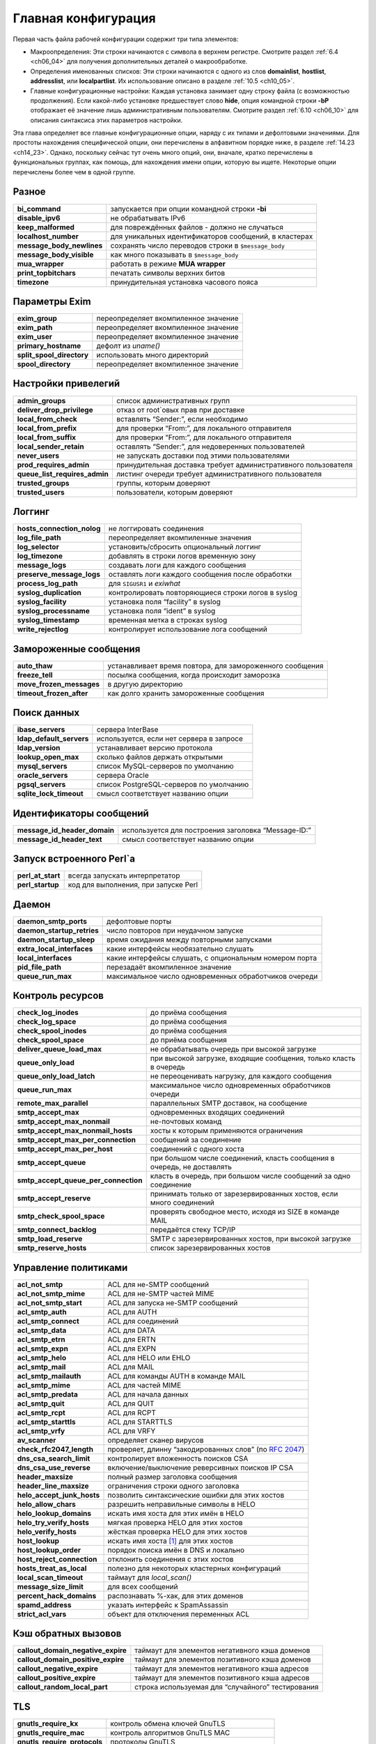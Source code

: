 
.. _ch14_00:

Главная конфигурация
====================

Первая часть файла рабочей конфигурации содержит три типа элементов:

* Макроопределения: Эти строки начинаются с символа в верхнем регистре. Смотрите раздел :ref:`6.4 <ch06_04>` для получения дополнительных деталей о макрообработке.
* Определения именованных списков: Эти строки начинаются с одного из слов **domainlist**, **hostlist**, **addresslist**, или **localpartlist**. Их использование описано в разделе :ref:`10.5 <ch10_05>`.
* Главные конфигурационные настройки: Каждая установка занимает одну строку файла (с возможностью продолжения). Если какой-либо установке предшествует слово **hide**, опция командной строки **-bP** отображает её значение лишь административным пользователям. Смотрите раздел :ref:`6.10 <ch06_10>` для описания синтаксиса этих параметров настройки.

Эта глава определяет все главные конфигурационные опции, наряду с их типами и дефолтовыми значениями. Для простоты нахождения специфической опции, они перечислены в алфавитном порядке ниже, в разделе :ref:`14.23 <ch14_23>`. Однако, поскольку сейчас тут очень много опций, они, вначале, кратко перечислены в функциональных группах, как помощь, для нахождения имени опции, которую вы ищете. Некоторые опции перечислены более чем в одной группе.

.. _ch14_01:

Разное
------
=========================  ======================
**bi_command**             запускается при опции командной строки **-bi**
**disable_ipv6**           не обрабатывать IPv6
**keep_malformed**         для повреждённых файлов - должно не случаться
**localhost_number**       для уникальных идентификаторов сообщений, в кластерах
**message_body_newlines**  сохранять число переводов строки в ``$message_body``
**message_body_visible**   как много показывать в ``$message_body``
**mua_wrapper**            работать в режиме **MUA wrapper**
**print_topbitchars**      печатать  символы верхних битов
**timezone**               принудительная установка часового пояса
=========================  ======================

.. _ch14_02:

Параметры Exim
--------------

=========================  ====================== 
**exim_group**             переопределяет вкомпиленное значение
**exim_path**              переопределяет вкомпиленное значение
**exim_user**              переопределяет вкомпиленное значение
**primary_hostname**       дефолт из *uname()*
**split_spool_directory**  использовать много директорий
**spool_directory**        переопределяет вкомпиленное значение
=========================  ======================


.. _ch14_03:

Настройки привелегий
--------------------

=============================  =====================
**admin_groups**               список административных групп
**deliver_drop_privilege**     отказ от root`овых прав при доставке
**local_from_check**           вставлять “Sender:”, если необходимо
**local_from_prefix**          для проверки “From:”, для локального отправителя
**local_from_suffix**          для проверки “From:”, для локального отправителя
**local_sender_retain**        оставлять “Sender:”, для недоверенных пользователей
**never_users**                не запускать доставки под этими пользователями
**prod_requires_admin**        принудительная доставка требует административного пользователя
**queue_list_requires_admin**  листинг очереди требует административного пользователя
**trusted_groups**             группы, которым доверяют
**trusted_users**              пользователи, которым доверяют
=============================  =====================

.. _ch14_04:

Логгинг
-------

==========================  =========
**hosts_connection_nolog**  не логгировать соединения
**log_file_path**           переопределяет вкомпиленные значения
**log_selector**            установить/сбросить опциональный логгинг
**log_timezone**            добавлять в строки логов временную зону
**message_logs**            создавать логи для каждого сообщения
**preserve_message_logs**   оставлять логи каждого сообщения после обработки
**process_log_path**        для ``SIGUSR1`` и *exiwhat*
**syslog_duplication**      контролировать повторяющиеся строки логов в syslog
**syslog_facility**         установка поля “facility” в syslog
**syslog_processname**      установка поля “ident” в syslog
**syslog_timestamp**        временная метка в строках syslog
**write_rejectlog**         контролирует использование лога сообщений
==========================  =========

.. _ch14_05:

Замороженные сообщения
----------------------

========================  ==========
**auto_thaw**             устанавливает время повтора, для замороженного сообщения
**freeze_tell**           посылка сообщения, когда происходит заморозка
**move_frozen_messages**  в другую директорию
**timeout_frozen_after**  как долго хранить замороженные сообщения
========================  ==========

.. _ch14_06:

Поиск данных
------------

========================  =========
**ibase_servers**         сервера InterBase
**ldap_default_servers**  используется, если нет сервера в запросе
**ldap_version**          устанавливает версию протокола
**lookup_open_max**       сколько файлов держать открытыми
**mysql_servers**         список MySQL-серверов по умолчанию
**oracle_servers**        сервера Oracle
**pgsql_servers**         список PostgreSQL-серверов по умолчанию
**sqlite_lock_timeout**   смысл соответствует названию опции
========================  =========

.. _ch14_07:

Идентификаторы сообщений
------------------------

============================  =========
**message_id_header_domain**  используется для построения заголовка “Message-ID:”
**message_id_header_text**    смысл соответствует названию опции
============================  =========

.. _ch14_08:

Запуск встроенного Perl`a
-------------------------

=================  ===========
**perl_at_start**  всегда запускать интерпретатор
**perl_startup**   код для выполнения, при запуске Perl
=================  ===========


.. _ch14_09:

Даемон
------

==========================  ==============
**daemon_smtp_ports**       дефолтовые порты
**daemon_startup_retries**  число повторов при неудачном запуске
**daemon_startup_sleep**    время ожидания между повторными запусками
**extra_local_interfaces**  какие интерфейсы необязательно слушать
**local_interfaces**        какие интерфейсы слушать, с опциональным номером порта
**pid_file_path**           перезадаёт вкомпиленное значение
**queue_run_max**           максимальное число одновременных обработчиков очереди
==========================  ==============


.. _ch14_10:

Контроль ресурсов
-----------------

====================================  ============================================
**check_log_inodes**                  до приёма сообщения
**check_log_space**                   до приёма сообщения
**check_spool_inodes**                до приёма сообщения
**check_spool_space**                 до приёма сообщения
**deliver_queue_load_max**            не обрабатывать очередь при высокой загрузке
**queue_only_load**                   при высокой загрузке, входящие сообщения, только класть в очередь
**queue_only_load_latch**             не переоценивать нагрузку, для каждого сообщения
**queue_run_max**                     максимальное число одновременных обработчиков очереди
**remote_max_parallel**               параллельных SMTP доставок, на сообщение
**smtp_accept_max**                   одновременных входящих соединений
**smtp_accept_max_nonmail**           не-почтовых команд
**smtp_accept_max_nonmail_hosts**     хосты к которым применяются ограничения
**smtp_accept_max_per_connection**    сообщений за соединение
**smtp_accept_max_per_host**          соединений с одного хоста
**smtp_accept_queue**                 при большом числе соединений, класть сообщения в очередь, не доставлять
**smtp_accept_queue_per_connection**  класть в очередь, при большом числе сообщений за одно соединение
**smtp_accept_reserve**               принимать только от зарезервированных хостов, если много соединений
**smtp_check_spool_space**            проверять свободное место, исходя из SIZE в команде MAIL
**smtp_connect_backlog**              передаётся стеку TCP/IP
**smtp_load_reserve**                 SMTP с зарезервированных хостов, при высокой загрузке
**smtp_reserve_hosts**                список зарезервированных хостов
====================================  ============================================

.. _ch14_11:

Управление политиками
---------------------

==========================  =======================
**acl_not_smtp**            ACL для не-SMTP сообщений
**acl_not_smtp_mime**       ACL для не-SMTP частей MIME
**acl_not_smtp_start**      ACL для запуска не-SMTP сообщений
**acl_smtp_auth**           ACL для AUTH
**acl_smtp_connect**        ACL для соединений
**acl_smtp_data**           ACL для DATA
**acl_smtp_etrn**           ACL для ERTN
**acl_smtp_expn**           ACL для EXPN
**acl_smtp_helo**           ACL для HELO или EHLO
**acl_smtp_mail**           ACL для MAIL
**acl_smtp_mailauth**       ACL для команды AUTH в команде MAIL
**acl_smtp_mime**           ACL для чaстей MIME
**acl_smtp_predata**        ACL для начала данных
**acl_smtp_quit**           ACL для QUIT
**acl_smtp_rcpt**           ACL для RCPT
**acl_smtp_starttls**       ACL для STARTTLS
**acl_smtp_vrfy**           ACL для VRFY
**av_scanner**              определяет сканер вирусов
**check_rfc2047_length**    проверяет, длинну “закодированных слов” (по :rfc:`2047`)
**dns_csa_search_limit**    контролирует вложенность поисков CSA
**dns_csa_use_reverse**     включение/выключение реверсивных поисков IP CSA
**header_maxsize**          полный размер заголовка сообщения
**header_line_maxsize**     ограничения строки одного заголовка
**helo_accept_junk_hosts**  позволить синтаксические ошибки для этих хостов
**helo_allow_chars**        разрешить неправильные символы в HELO
**helo_lookup_domains**     искать имя хоста для этих имён в HELO
**helo_try_verify_hosts**   мягкая проверка HELO для этих хостов
**helo_verify_hosts**       жёсткая проверка HELO для этих хостов
**host_lookup**             искать имя хоста [#]_ для этих хостов
**host_lookup_order**       порядок поиска имён в DNS и локально
**host_reject_connection**  отклонить соединения с этих хостов
**hosts_treat_as_local**    полезно для некоторых кластерных конфигураций
**local_scan_timeout**      таймаут для *local_scan()*
**message_size_limit**      для всех сообщений
**percent_hack_domains**    распознавать %-хак, для этих доменов
**spamd_address**           указать интерфейс к SpamAssassin
**strict_acl_vars**         объект для отключения переменных ACL
==========================  =======================

.. _ch14_12:

Кэш обратных вызовов
--------------------

==================================  ========================
**callout_domain_negative_expire**  таймаут для элементов негативного кэша доменов
**callout_domain_positive_expire**  таймаут для элементов позитивного кэша доменов
**callout_negative_expire**         таймаут для элементов негативного кэша адресов
**callout_positive_expire**         таймаут для элементов позитивного кэша адресов
**callout_random_local_part**       строка используемая для “случайного” тестирования
==================================  ========================

.. _ch14_13:

TLS
---

============================  ==========
**gnutls_require_kx**         контроль обмена ключей GnuTLS
**gnutls_require_mac**        контроль алгоритмов GnuTLS MAC
**gnutls_require_protocols**  протоколы GnuTLS
**gnutls_compat_mode**        использовать GnuTLS в совместимом режиме
**tls_advertise_hosts**       информировать о TLS эти хосты
**tls_certificate**           расположение сертификата сервера
**tls_crl**                   список аннулированых сертификатов
**tls_dhparam**               параметры DH для сервера
**tls_on_connect_ports**      задание порта SSMTP (SMTPS)
**tls_privatekey**            расположение приватного ключа сервера
**tls_remember_esmtp**        не сбрасывать после начала TLS
**tls_require_ciphers**       определить разрешённые шифры
**tls_try_verify_hosts**      пробовать проверить сертификаты клиента
**tls_verify_certificates**   ожидаемые сертификаты клиентов
**tls_verify_hosts**          обязательная проверка сертификатов клиента
============================  ==========


.. _ch14_14:

Локальная обработка пользователей
---------------------------------

=======================  ========
**finduser_retries**     полезна в окружении NIS
**gecos_name**           используется при создании “Sender:”
**gecos_pattern**        смысл соответствует названию опции
**max_username_length**  для систем, укорачивающих имена
**unknown_login**        используется, когда не найден логин
**unknown_username**     смысл соответствует названию опции
**uucp_from_pattern**    для распознания строк “From ”
**uucp_from_sender**     смысл соответствует названию опции
=======================  ========

.. _ch14_15:

Все входящие сообщения (SMTP и не-SMTP)
---------------------------------------

=========================  =============
**header_maxsize**         полный размер заголовка сообщения
**header_line_maxsize**    ограничение отдельной строки заголовка
**message_size_limit**     применяется ко всем сообщениям
**percent_hack_domains**   распознавать %-хак для этих доменов
**received_header_text**   раскрывать для создания “Received:”
**received_headers_max**   для детектирования зациклиания почты
**recipients_max**         ограничение на сообщение
**recipients_max_reject**  отклонять сообщения у которых слишком много
=========================  =============

.. _ch14_16:

Входящие не-SMTP сообщения
--------------------------

===============  =====
receive_timeout  для не-SMTP сообщений
===============  =====

.. _ch14_17:

Входящие SMTP сообщения
-----------------------

Также смотрите выше, раздел “Управление политиками”.

====================================  =============
**host_lookup**                       поиск имени хоста для этих хостов
**host_lookup_order**                 порядок поиска имени в DNS и локально
**recipient_unqualified_hosts**       может слать с неквалифицированным получателем
**rfc1413_hosts**                     создаёт вызов ident к этим хостам
**rfc1413_query_timeout**             ноль - отключает вызовы ident
**sender_unqualified_hosts**          может слать с неквалифицированным отправителем
**smtp_accept_keepalive**             немного магии TCP/IP
**smtp_accept_max**                   одновременных входящих соединений
**smtp_accept_max_nonmail**           не-почтовых команд
**smtp_accept_max_nonmail_hosts**     хосты к которым применяются ограничения
**smtp_accept_max_per_connection**    сообщений через соединение
**smtp_accept_max_per_host**          соединений с одного хоста
**smtp_accept_queue**                 оставлять в очереди, если много соединений
**smtp_accept_queue_per_connection**  оставлять в очереди, если много сообщений в соединении
**smtp_accept_reserve**               только зарезервированные хосты, если много соединений
**smtp_active_hostname**              имя хоста для использования в сообщении
**smtp_banner**                       текст для приветственного баннера
**smtp_check_spool_space**            из SIZE в команде MAIL
**smtp_connect_backlog**              передаётся стеку TCP/IP
**smtp_enforce_sync**                 синхронизация SMTP команд/ответов
**smtp_etrn_command**                 что запускать для ETRN
**smtp_etrn_serialize**               лишь один одновременно
**smtp_load_reserve**                 только зарезервированные хосты, если такая загрузка
**smtp_max_unknown_commands**         до разрыва соединения
**smtp_ratelimit_hosts**              применять ограничения частоты для этих хостов
**smtp_ratelimit_mail**               ограничения частоты для команд MAIL
**smtp_ratelimit_rcpt**               ограничения частоты для команд RCPT
**smtp_receive_timeout**              для команды, или строки данных
**smtp_reserve_hosts**                список зарезервированных хостов
**smtp_return_error_details**         выдавать детали о отклонении
====================================  =============

.. _ch14_18:

Расширения SMTP
---------------

==============================  ============
**accept_8bitmime**             информировать о 8BITMIME
**auth_advertise_hosts**        информировать эти хосты о AUTH
**ignore_fromline_hosts**       разрешить “From ”, для этих хостов
**ignore_fromline_local**       разрешить “From ”, для локальных SMTP
**pipelining_advertise_hosts**  информировать эти хосты о конвейерной обработке
**tls_advertise_hosts**         информировать эти хосты о TLS
==============================  ============


.. _ch14_19:

Обработка сообщений
-------------------

======================================  =======
**allow_domain_literals**               распознавать синтаксис доменных литералов
**allow_mx_to_ip**                      разрешить MX указывать на IP-адрес
**allow_utf8_domains**                  в адресе
**check_rfc2047_length**                проверяет, длинну “закодированных слов” (по :rfc:`2047`)
**delivery_date_remove**                из входящих сообщений
**envelope_to_remote**                  из входящих сообщений
**extract_addresses_remove_arguments**  затрагивает обработку **-t**
**headers_charset**                     значение по умолчанию для переводов
**qualify_domain**                      значение по умолчанию для  отправителей
**qualify_recipient**                   значение по умолчанию для получателей
**return_path_remove**                  из входящих сообщений
**strip_excess_angle_brackets**         в адресах
**strip_trailing_dot**                  в конце адресов
**untrusted_set_sender**                недоверенные могут устанавливать отправителя конверта
======================================  =======


.. _ch14_20:

Системный фильтр
----------------

=====================================  =============
**system_filter**                      расположение системного фильтра
**system_filter_directory_transport**  транспорт для доставки в директорию
**system_filter_file_transport**       транспорт для доставки в файл
**system_filter_group**                группа, от которой работает фильтр
**system_filter_pipe_transport**       транспорт для доставки в трубу
**system_filter_reply_transport**      транспорт для доставки автоответа
**system_filter_user**                 пользователь, от которого работает системный фильтр
=====================================  =============


.. _ch14_21:

Роутинг и доставка
------------------

============================  ==============
**disable_ipv6**              не обрабатывать IPv6
**dns_again_means_nonexist**  для битых доменов
**dns_check_names_pattern**   предварительная синтаксическая проверка DNS
**dns_ipv4_lookup**           для этих доменов, поиск только v4
**dns_retrans**               параметр для резольвера
**dns_retry**                 параметр для резольвера
**hold_domains**              задержать доставку для этих доменов
**local_interfaces**          для проверок роутинга
**queue_domains**             нет немедленной доставки для этих доменов
**queue_only**                нет немедленной доставки для всех
**queue_only_file**           нет немедленной доставки, если файл существует
**queue_only_load**           нет немедленной доставки, если высокая загрузка
**queue_only_load_latch**     не пересчитывать нагрузку для каждого сообщения
**queue_only_override**       позволить отменять с командной строки
**queue_run_in_order**        порядок доставки
**queue_run_max**             одновременных обработчиков очереди
**queue_smtp_domains**        нет немедленной SMTP доставки для этих доменов
**remote_max_parallel**       параллельных SMTP доставок на сообщение
**remote_sort_domains**       порядок удалённых доставок
**retry_data_expire**         таймаут для данных повторов
**retry_interval_max**        безопасная сеть для правил повторов
============================  ==============

.. _ch14_22:

Рикошеты и предупрждающие сообщения
-----------------------------------

================================  ===============
**bounce_message_file**           содержимое рикошета
**bounce_message_text**           содержимое рикошета
**bounce_return_body**            включать тело, если сообщение возвращается
**bounce_return_message**         включать оригинальное сообщение в рикошет
**bounce_return_size_limit**      ограничение на возвращаемые сообщения
**bounce_sender_authentication**  посылать аутентифицированному отправителю с рикошетом
**dsn_from**                      установка содержимого заголовка “From:” в рикошете
**errors_copy**                   копировать рикошеты
**errors_reply_to**               “Reply-to:” в рикошетах
**delay_warning**                 планирование времени
**delay_warning_condition**       условие для предупреждающих сообщений
**ignore_bounce_errors_after**    уничтожать недоставленные рикошеты
**smtp_return_error_details**     выдывать детали при отклонении
**warn_message_file**             содержимое предупреждающего сообщения
================================  ===============


.. _ch14_23:

Алфавитный список главных опций
-------------------------------
Те опции, которые подвергаются раскрытию строки, до использования, помечены символом **†**.

===================  =========  =============  ==============
**accept_8bitmime**  Use: main  Type: boolean  Default: false
===================  =========  =============  ==============

Эта опция заставляет exim посылать 8BITMIME в его ответе на команду SMTP EHLO, и принимать параметр BODY= в командах MAIL. Однако, хотя exim чисто 8-битовый, он не конвертер протоколов, и не принимает каких-либо специальных действий для сообщений полученных в соответствии с этим маршрутом. Следовательно, по умолчанию эта опция отключена.

================  =========  =============  ==============
**acl_not_smtp**  Use: main  Type: string†  Default: unset
================  =========  =============  ==============

Эта опция определяет ACL, выполняемую при прочтении не-SMTP сообщения и это - точка начала его приёма. Для дополнительных деталей смотрите главу :ref:`40 <ch40_00>`.

=====================  =========  =============  ==============
**acl_not_smtp_mime**  Use: main  Type: string†  Default: unset
=====================  =========  =============  ==============

Эта опция определяет ACL, выполняемый для индивидуальных частей MIME не-SMTP-сообщений. Она работает таким же образом, как и **acl_smtp_mime** для SMTP-сообщений.

======================  =========  =============  ==============
**acl_not_smtp_start**  Use: main  Type: string†  Default: unset
======================  =========  =============  ==============

Эта опция задаёт ACL которая запускается до того как exim начнёт читать не-SMTP сообщение. Для дополнительных деталей смотрите главу :ref:`40 <ch40_00>`.

=================  =========  =============  ==============
**acl_smtp_auth**  Use: main  Type: string†  Default: unset
=================  =========  =============  ==============

Эта опция определяет ACL, выполняемую при получении команды SMTP AUTH. Для дополнительных деталей смотрите главу :ref:`40 <ch40_00>`.

====================  =========  =============  ==============
**acl_smtp_connect**  Use: main  Type: string†  Default: unset
====================  =========  =============  ==============

Эта опция определяет ACL, выполняемую при получении команды SMTP. Для дополнительных деталей смотрите главу :ref:`40 <ch40_00>`.

=================  =========  =============  ==============
**acl_smtp_data**  Use: main  Type: string†  Default: unset
=================  =========  =============  ==============

Эта опция определяет ACL, выполняемую после обработки команды SMTP DATA, и получения самого сообщения, но до посылки заключительного подтверждения. Для дополнительных деталей смотрите главу :ref:`40 <ch40_00>`.

=================  =========  =============  ==============
**acl_smtp_etrn**  Use: main  Type: string†  Default: unset
=================  =========  =============  ==============

Эта опция определяет ACL, выполняемую при получении команды SMTP ETRN. Для дополнительных деталей смотрите главу :ref:`40 <ch40_00>`.

=================  =========  =============  ==============
**acl_smtp_expn**  Use: main  Type: string†  Default: unset
=================  =========  =============  ==============

Эта опция определяет ACL, выполняемую при получении команды SMTP EXPN. Для дополнительных деталей смотрите главу :ref:`40 <>ch40_00`.

=================  =========  =============  ==============
**acl_smtp_helo**  Use: main  Type: string†  Default: unset
=================  =========  =============  ==============

Эта опция определяет ACL, выполняемую при получении команды SMTP HELO или EHLO. Для дополнительных деталей смотрите главу :ref:`40 <ch40_00>`.

=================  =========  =============  ==============
**acl_smtp_mail**  Use: main  Type: string†  Default: unset
=================  =========  =============  ==============

Эта опция определяет ACL, выполняемую при получении команды SMTP MAIL. Для дополнительных деталей смотрите главу :ref:`40 <ch40_00>`.

=====================  =========  =============  ==============
**acl_smtp_mailauth**  Use: main  Type: string†  Default: unset
=====================  =========  =============  ==============

Эта опция определяет ACL, выполняемую при получении команды AUTH с командой MAIL. Для дополнительных деталей ACL смотрите главу :ref:`40 <ch40_00>` и главу :ref:`33 <ch33_00>` для деталей аутентификации.

=================  =========  =============  ==============
**acl_smtp_mime**  Use: main  Type: string†  Default: unset
=================  =========  =============  ==============

Эта опция доступна когда exim собран с расширением контентного сканирования. Она задаёт ACL запускаемую для каждой MIME части в сообщении. Смотрите раздел :ref:`41.4 <ch41_04>` для получения дополнительных деталей.

====================  =========  =============  ==============
**acl_smtp_predata**  Use: main  Type: string†  Default: unset
====================  =========  =============  ==============

Эта опция определяет ACL, выполняемую при получении команды SMTP DATA, до получения самого сообщения. Для дополнительных деталей смотрите главу :ref:`40 <ch40_00>`.

=================  =========  =============  ==============
**acl_smtp_quit**  Use: main  Type: string†  Default: unset
=================  =========  =============  ==============

Эта опция определяет ACL, выполняемую при получении команды SMTP QUIT. Для дополнительных деталей смотрите главу :ref:`40 <ch40_00>`.

=================  =========  =============  ==============
**acl_smtp_rcpt**  Use: main  Type: string†  Default: unset
=================  =========  =============  ==============

Эта опция определяет ACL, выполняемую при получении команды SMTP RCPT. Для дополнительных деталей смотрите главу :ref:`40 <ch40_00>`.

=====================  =========  =============  ==============
**acl_smtp_starttls**  Use: main  Type: string†  Default: unset
=====================  =========  =============  ==============

Эта опция определяет ACL, выполняемую при получении команды SMTP STARTTLS. Для дополнительных деталей смотрите главу :ref:`40 <ch40_00>`.

=================  =========  =============  ==============
**acl_smtp_vrfy**  Use: main  Type: string†  Default: unset
=================  =========  =============  ==============

Эта опция определяет ACL, выполняемую при получении команды SMTP VRFY. Для дополнительных деталей смотрите главу :ref:`40 <ch40_00>`.

================  =========  ==================  ==============
**admin_groups**  Use: main  Type: string list†  Default: unset
================  =========  ==================  ==============

Эта опция раскрывается один раз, в процессе старта Exim. Если текущая группа или любая из дополнительных групп вызвавшего Exim [#]_ находятся в этом списке, разделённом двоеточиями, вызывающий имеет административные привилегии. Если все ваши системные программисты находятся в определённой группе, например, вы можете дать им всем привилегии администратора Exim`a, поместив их группу в **admin_groups**. Однако, это не разрешает читать им читать файлы спула Exim`a (группа которых - группа Exim'a). Для разрешения этого, вы должны добавить отдельных людей в группу Exim`a.

=========================  =========  =============  ==============
**allow_domain_literals**  Use: main  Type: boolean  Default: false
=========================  =========  =============  ==============

Если эта опция установлена, формат буквальных адресов [#]_ , в соответствии с rfc:`2822`, разрешён в e-mail адресах. По умолчанию, эта опция не задана, поскольку доменные литералы не требуются в наши дни, и немногие люди знают о них. Однако это эксплуатируется спамерами.

К сожалению, кажется, некоторые майнтайнеры [#]_  чёрных списков DNS, используют этот формат для сообщения  постмастеру, о попадении хоста в чёрные списки. Если вы хотите принимать почту, адресованную вашему хосту по IP-адресу, вам необходимо установить опцию **allow_domain_literals** в истину, и, также, добавить “@[]” в список локальных доменов (заданный в именованом списке доменов **local_domains**, в дефолтовой конфигурации). Эта “волшебная строка” соответствует форме доменных литералов для всех IP-адресов локального хоста.

==================  =========  =============  ==============
**allow_mx_to_ip**  Use: main  Type: boolean  Default: false
==================  =========  =============  ==============

Кажется, что что всё больше и больше администраторов DNS-зон нарушают правила и помещают доменные имена, которые похожи на IP-адреса справа от MX-записей. Exim следует правилам, и отклоняет их, выдавая сообщение о ошибке, объясняющее неверную конфигурацию. Однако, некоторые другие MTA поддерживают эту практику, и для избежания жалоб “Почему Exim не может этого?”, существует **allow_mx_to_ip**, для допущения этой отвратительной деятельности. Это не рекомендуется, кроме случаев, когда у вас нет иного выбора.

======================  =========  =============  ==============
**allow_utf8_domains**  Use: main  Type: boolean  Default: false
======================  =========  =============  ==============

Большое обсуждение продолжается о интернационализированых доменных именах. Один лагерь - настаивает на использовании только символов UTF-8, и кажется, что по крайней мере два других MTA мешают этому. Эта опция позволяет пользователям Exim`a экспериментировать, если они этого желают.

Если она установлена в истину, функция парсинга доменов Exim`a разрешает появляение допустимых мультисимволов UTF-8 в компонентах доменного имени, в дополнение к буквам, цифрам и дефисам. Однако, лишь установки этой опции - недостаточно; если вы хотите искать такие имена в DNS, вы также должны корректировать значение **dns_check_names_pattern**, для соответствия расширенной форме.Подходящая настройка::

    dns_check_names_pattern = (?i)^(?>(?(1)\.|())[a-z0-9\xc0-\xff]\
      (?>[-a-z0-9\x80-\xff]*[a-z0-9\x80-\xbf])?)+$

Альтернативно, вы можете только отключить эту возможность, установив

::
    
     dns_check_names_pattern =

Таким образом, установка опции в пустую строку, не производит проверку.

========================  =========  ================  ===========
**auth_advertise_hosts**  Use: main  Type: host list†  Default: \*
========================  =========  ================  ===========

Если сконфигурированы какие-либо серверный аутентификационные механизмы, Exim информирует о них в ответе на команду HELO, лишь если хост запроса соответствует этому списку. Иначе, exim не информирует AUTH. Exim не принимает команды AUTH от клиентов, которым не сообщалось о доступности AUTH. Информированием о индивидуальных аутентификационных механизмах можно управлять использованием общей аутентификационной опции **server_advertise_condition** в индивидуальных аутентификаторах. Для дополнительных деталей смотрите главу :ref:`33 <ch33_00>`.

Определённые почтовые клиенты (например Netscape) требуют, чтобы пользователь предоставил имя пользователя и пароль для идентификации, если информируется AUTH, даже при том, что может не являться необходимым (хост может принимать сообщения от хостов из своей LAN без аутентификации, например). Опция **auth_advertise_hosts** может быть использована чтобы сделать этих клиентов более дружелюбными, путём исключения их из хостов к которым выводиться информация о AUTH.

Если вы хотите информировать о доступности AUTH лишь когда подключение зашифровано с использованием TLS, вы можете использовать тот факт, что значение этой опции раскрывается, установкой типа такой::

    auth_advertise_hosts = ${if eq{$tls_cipher}{}{}{*}}

Если **$tls_cipher** пуста, сессия не шифрованная, и результат раскрытия пуст, таким образом, не соответствуя никаким хостам. Иначе, разультат раскрытия “*”, соответствующая всем хостам.

=============  =========  ==========  ===========
**auto_thaw**  Use: main  Type: time  Default: 0s
=============  =========  ==========  ===========

Если в этой опции будет время большее нуля, то обработчик очереди будет пробовать произвести новую попытку доставки для любых замороженных сообщений, кроме рикошетов, если прошло много времени с того момента как они заморожены. Это может привести к повторной заморозке сообщения, если ничего не изменилось с момента последней попытки доставки. Это - способ сказать “пытаюсь, несмотря на большие проблемы”.
   
.. note:: Это старая опция, которая предшествовала **timeout_frozen_after** и **ignore_bounce_errors_after**. Она сохранена для совместимости, но она не многим полезна, и лучше избегать её использования.


==============  =========  ============  ==================
**av_scanner**  Use: main  Type: string  Default: see below
==============  =========  ============  ==================

Эта опция доступна, если Exim собран с расширением контентного сканирования. Она задаёт, какой антивирусный сканер будет использоваться. Значение по умолчанию::

    sophie:/var/run/sophie

Если значение **av_scanner** начинается с символа “$”, то оно раскрывается перед использованием. Для дополнительных деталей смотрите раздел :ref:`41.1 <ch41_01>`.

==============  =========  ============  ==============
**bi_command**  Use: main  Type: string  Default: unset
==============  =========  ============  ==============

Эта опция предоставляет имя команды, которая будет выполнена когда Exim вызывается с опцией **-bi** (смотрите главу :ref:`5 <ch05_01>`). Значение строки - лишь имя команды, а не полная командная строка. Если требуются аргументы, они должны быть из опции командной строки **-oA**.

=======================  =========  ============  ==============
**bounce_message_file**  Use: main  Type: string  Default: unset
=======================  =========  ============  ==============

Эта опция определяет файл шаблона, содержащий параграфы текста, используемые для конструирования сообщения рикошета. Детали о содержимом файла даны в главе :ref:`46 <ch46_00>`. Смотрите также **warn_message_file**.

=======================  =========  ============  ==============
**bounce_message_text**  Use: main  Type: string  Default: unset
=======================  =========  ============  ==============

Когда задана эта опция, её содержимое включается в дефолтовое рикошет, сразу после “This message was created automatically by mail delivery software.” Она не используется, если установлена опция **bounce_message_file**.

======================  =========  =============  =============
**bounce_return_body**  Use: main  Type: boolean  Default: true
======================  =========  =============  =============

Эта опция контролирует, включено ли тело входящего сообшения в рикошет, когда **bounce_return_message** - истина. Дефолтовая настройка включает всё сообщение, и заголовок и тело, в возвращаемое сообщение (подчиняясь значению **bounce_return_size_limit**). Если эта опция ложна, включаются лишь заголовки сообщения. В случае не-SMTP-сообщения, содержащего ошибку, обнаруженную в точке приёма, возвращаются лишь те строки заголовка, которые предществуют пункту, где была обнаружена ошибка.

=========================  =========  =============  =============
**bounce_return_message**  Use: main  Type: boolean  Default: true
=========================  =========  =============  =============

Если эта опция установлена в ложь, ничего из оригинального сообщения не включается в сообщение генерируемое Exim`ом. Смотрите, также, **bounce_return_size_limit** и **bounce_return_body**.

============================  =========  =============  =============
**bounce_return_size_limit**  Use: main  Type: integer  Default: 100K
============================  =========  =============  =============

Эта опция устанавливает лимит, в байтах, на размер сообщения возвращаемого отправителю как часть сообщения рикошета, когда опция **bounce_return_message** истинна. Предел должен быть меньше, чем значение глобальной опции **message_size_limit** и любых настроек **message_size_limit** в транспортах, для разрешения генерируемого Exim`ом текста о срыве доставки сообщения. Если эта опция установленна в ноль, то нет ограничений на размер.

Когда тело любого сообщения, которое должно быть включено в рикошет, больше этого предела, оно усекается, и вверху добавляется комментарий о этом. Фактическое сокращение может быть больше данного значения, вследствие использования буферизации, для передачи сообщения кусками (обычно, размером 8k). Идея состоит в сохранении пропускной способности на недоставленных сообщениях, размером 15 мегабайт [#]_ .

================================  =========  ============  ==============
**bounce_sender_authentication**  Use: main  Type: string  Default: unset
================================  =========  ============  ==============

Эта опция предоставляет адрес аутентифицированного отправителя, который шлёт любые сообщения рикошета, сгенерированные Exim`ом, посылаемые через аутентифицированное SMTP-соединение. Типичная установка такая::

    bounce_sender_authentication = mailer-daemon@my.domain.example

которая вынудила бы посылать рикошеты с использованием такой SMTP-команды::

    MAIL FROM:<> AUTH=mailer-daemon@my.domain.example

Значение **bounce_sender_authentication** всегда должно быть полным e-mail адресом.

==================================  =========  ==========  ===========
**callout_domain_negative_expire**  Use: main  Type: time  Default: 3h
==================================  =========  ==========  ===========

Эта опция определяет время жизни негативных кэшированных данных доменов, для обратных вызовов. Смотрите раздел :ref:`40.41 <ch40_41>` для дополнительных деталей о проверке обратных вызовов, и раздел :ref:`40.43 <ch40_43>`, для деталей о кэшировании.

==================================  =========  ==========  ===========
**callout_domain_positive_expire**  Use: main  Type: time  Default: 7d
==================================  =========  ==========  ===========

Эта опция определяет время жизни позитивных кэшированных данных доменов, для обратных вызовов. Смотрите раздел :ref:`40.41 <ch40_41>` для дополнительных деталей о проверке обратных вызовов, и раздел :ref:`40.43 <ch40_43>`, для деталей о кэшировании.

===========================  =========  ==========  ===========
**callout_negative_expire**  Use: main  Type: time  Default: 2h
===========================  =========  ==========  ===========

Эта опция определяет время жизни негативных кэшированных данных адресов, для обратных вызовов. Смотрите раздел :ref:`40.41 <ch40_41>` для дополнительных деталей о проверке обратных вызовов, и раздел :ref:`40.43 <ch40_43>`, для деталей о кэшировании.

===========================  =========  ==========  ============
**callout_positive_expire**  Use: main  Type: time  Default: 24h
===========================  =========  ==========  ============

Эта опция определяет время жизни позитивных кэшированных данных адресов, для обратных вызовов. Смотрите раздел :ref:`40.41 <ch40_41>` для дополнительных деталей о проверке обратных вызовов, и раздел :ref:`40.43 <ch40_43>`, для деталей о кэшировании.

=============================  =========  =============  ==================
**callout_random_local_part**  Use: main  Type: string†  Default: see below
=============================  =========  =============  ==================

Эта опция определяет “случайную” локальную часть, которая будет использоваться как часть проверки обратным вызовом. Значение по умолчанию::

    $primary_host_name-$tod_epoch-testing

Смотрите раздел :ref:`40.42 <ch40_42>` для получения дополнительных сведений о использовании этого значения.

====================  =========  =============  ==========
**check_log_inodes**  Use: main  Type: integer  Default: 0
====================  =========  =============  ==========

Смотрите ниже, опцию **check_spool_space**.

===================  =========  =============  ==========
**check_log_space**  Use: main  Type: integer  Default: 0
===================  =========  =============  ==========

Смотрите ниже, опцию **check_spool_space**.

========================  =========  =============  =============
**check_rfc2047_length**  Use: main  Type: boolean  Default: true
========================  =========  =============  =============

:rfc:`2047` определяет способ кодирования не-ASCII-символов в заголовках, используя систему “закодированных слов”. RFC определяет максимальную длинну для закодированного слова; строки, которые будут закодированы, превышающие эту длинну, должны использовать несколько закодированных слов. По умолчанию, Exim не распознаёт закодированные слова, превышающие максимальную длинну. Однако, некоторые программы, в нарушение RFC, создают слишком длинные закодированные слова. Если **check_rfc2047_length** установлена в ложь, Exim распознаёт закодированные слова любой длинны.

======================  =========  =============  ==========
**check_spool_inodes**  Use: main  Type: integer  Default: 0
======================  =========  =============  ==========

Смотрите ниже, опцию **check_spool_space**.

=====================  =========  =============  ==========
**check_spool_space**  Use: main  Type: integer  Default: 0
=====================  =========  =============  ==========

Четыре опции **check_....** разрешают проверку дисковых ресурсов до приёма сообщения.

Когда любая из этих опций установлена, они применяются ко всем входящим сообщениям. Если вы хотите применить различные проверки к различным видам сообщений, вы можете сделать это путём проверки переменных $log_inodes, $log_space, $spool_inodes и $spool_space в ACL с соответствующими дополнительными условиями.

**check_spool_space** и **check_spool_inodes** проверяют раздел спула, что любое значение больше нуля, например::

    check_spool_space = 10M
    check_spool_inodes = 100

Раздел спула - тот, который содержит каталог, заданный как SPOOL_DIRECTORY в *Local/Makefile*. Он используется для того, чтобы хранить сообщения в процессе доставки.

**check_log_space** и **check_log_inodes** проверяют раздел, в который пишутся логи, что они больше нуля. Они должны быть установлены, лишь если **log_file_path** и **spool_directory** ссылаются на разные разделы.

Если свободного места или инод меньше, чем требуется, Exim отказывается принимать входящую почту. В случае SMTP это делается выдачей 452-й временной ошибки в ответе на команду MAIL. Если используется ESMTP, и был параметр SIZE в команде MAIL, его значение добавляется к значению **check_spool_space**, и выполняется проверка, даже если **check_spool_space** - ноль, если **no_smtp_check_spool_space** не установлена.

Значения для **check_spool_space** и **check_log_space** содержатся в числе килобайт. Если число некратно 1024 - оно округляется.

Для не-SMTP ввода, и для ввода пакетного SMTP, тестирование производится при запуске; сообщение о ошибке пишется на стандартный вывод ошибок, и Exim выходит с кодом отличным от нуля, поскольку, очевидно, не может послать сообщение о любом виде ошибок.

=====================  =========  ============  =============
**daemon_smtp_ports**  Use: main  Type: string  Default: smtp
=====================  =========  ============  =============

Эта опция задаёт один, или несколько дефолтовых портов SMTP, которые слушаются даемоном Exim'a. Смотрие главу :ref:`13 <ch13_00>` для деталей о её использовании. Для обратной совместимости, **daemon_smtp_port** (в единственном числе) - синоним.

==========================  =========  =============  ==========
**daemon_startup_retries**  Use: main  Type: integer  Default: 9
==========================  =========  =============  ==========

Эта опция, наряду с **daemon_startup_sleep**, контролирует повторения, сделанные даемоном при старте, когда он не может немедленно связаться с слушаемым сокетом (обычно, поскольку он уже занят): **daemon_startup_retries** задаёт число повторов после первой ошибки, и **daemon_startup_sleep** задаёт отрезок времени ожидания между повторами.

========================  =========  ==========  ============
**daemon_startup_sleep**  Use: main  Type: time  Default: 30s
========================  =========  ==========  ============

Смотрите **daemon_startup_retries**.

=================  =========  ===============  ============
**delay_warning**  Use: main  Type: time list  Default: 24h
=================  =========  ===============  ============

Когда сообщение задерживается, Exim посылает предупреждающее письмо отправителю, с интервалами определёнными этой опцией. Данные - разделённый двоеточиями список времён, после которых шлются предупреждающие сообщения. Если значение этой опции - пустая строка, или ноль, то предупреждения не шлются. Может быть задано до 10 времён. Если сообщение находилось в очереди больше, чем последнее время, для вычисления последующего времени предупреждения используется последний интервал. Например, при::

    delay_warning = 4h:8h:24h

первое сообщение посылается по прошествии 4-х часов, следующее через 8 и третье после 24-х. После этого, сообщения посылаются каждые 16 часов, поскольку этот интервал между двумя прошлыми временами в списке. Если вы зададите лишь одно время, оно определяет интервал повторения. Например, при::

    delay_warning = 6h

сообщения повторяются каждые 6 часов. Для остановки предупреждений после этого времени, установите в конце списка очень большое время. Например::

    delay_warning = 2h:12h:99d

===========================  =========  =============  ==================
**delay_warning_condition**  Use: main  Type: string†  Default: see below
===========================  =========  =============  ==================

Строка раскрывается в то время, когда могло бы быть послано сообщение. Если все отсроченные адреса имеют одинаковый домен, он устанавливается в $domain в процессе раскрытия. Иначе, переменная $domain пуста. Если результат раскрытия принудительный отказ, пустая строка, или строка соответствующая “0”, “no” или “false” (сравнение производится регистронезависмо) тогда предупреждающее сообщение не посылается. Значение по умолчанию::

   delay_warning_condition = ${if or {\
    { !eq{$h_list-id:$h_list-post:$h_list-subscribe:}{} }\
    { match{$h_precedence:}{(?i)bulk|list|junk} }\
    { match{$h_auto-submitted:}{(?i)auto-generated|auto-replied} }\
    } {no}{yes}}

Оно подавляет отсылку предупреждений для сообщений которые содержат заголовки “List-ID:”, “List-Post:” или “List-Subscribe:” или содержат “bulk”, “list” или “junk” в заголовке “Precedence:”, или содержат “auto-generated” or “auto-replied” в заголовке “Auto-Submitted:”.

==========================  =========  =============  ==============
**deliver_drop_privilege**  Use: main  Type: boolean  Default: false
==========================  =========  =============  ==============

Если эта опция истинна, exim отказывается от root`овых привилегий при запуске процесса доставки, и повсюду работает как пользователь Exim`a. Это строго ограничивает возможные виды локальной доставки, но жизнеспособно лишь в определённых типах конфигурации. Имеется обсуждение о использовании root`овых привилегий в главе :ref:`52 <ch52_00>`

==========================  =========  =================  ==============
**deliver_queue_load_max**  Use: main  Type: fixed-point  Default: unset
==========================  =========  =================  ==============

Если эта опция установленна, обработка очереди останавливается, если средняя загрузка системы больше значения этой опции. Опция не имеет эффекта на древних ОС, в которых exim не может определить среднюю загрузку. Смотрит, также, опции **queue_only_load** и **smtp_load_reserve**.

========================  =========  =============  =============
**delivery_date_remove**  Use: main  Type: boolean  Default: true
========================  =========  =============  =============

Транспорты Exim`a имеют опцию, для добавления заголовка “Delivery-date:” в сообщение, когда оно доставляется, точно также обрабатывается “Return-path:”. “Delivery-date:” делает запись фактического времени доставки. Такие заголовки не должны присутствовать во входящих сообщениях, и эта опция вызывает их удаление во время получения сообщения, для избежания любых возможных проблем, которые могли бы произойти при пересылке сообщения другому адресату.

=================  =========  =============  ==============
**disable_fsync**  Use: main  Type: boolean  Default: false
=================  =========  =============  ==============

Эта опция доступна лишь если Exim собран с опцией компиляции ENABLE_DISABLE_FSYNC. Когда она не задана, ссылка на **disable_fsync** в рабочей конфигурации генерирует ошибку "unknown option". Вы не должны собирать Exim c ENABLE_DISABLE_FSYNC или установить **disable_fsync**, за исключением случая что вы действительно понимаете что делаете. Нет заранее скомпилированных дистрибутивов Exim, в которых эта опция установлена.

Когда **disable_fsync** установлена в истину, Exim не вызывает *fsync()* для для принудительной записи данных на диск до продолжения. Неожиданные происшествия, типа ошибки или сбоя питания могут привести к потере или порче данных. Тут драконы. **Осторожно**.

================  =========  =============  ==============
**disable_ipv6**  Use: main  Type: boolean  Default: false
================  =========  =============  ==============

Если эта опция истинна, даже если бинарник Exim`a имеет поддержку IPv6, не будет никакой активности IPv6. Записи AAAA никогда не ищутся, и любые адреса IPv6, которые перечисленны в **local_interfaces**, данные для маршрутизатора **manualroute** и т.п. игноруруются. Если IP-литералы включены, роутер **ipliteral** отказывается обрабатывать литеральные адреса IPv6.

============================  =========  ==================  ==============
**dns_again_means_nonexist**  Use: main  Type: domain list†  Default: unset
============================  =========  ==================  ==============

Поиски в DNS дают ответ “try again” для ошибок DNS “non-authoritative host not found” и SERVERFAIL. Это может заставить Exim продолжать попытки доставки, или повторно выдать временную ошибку для входящей почты. Иногда эффект вызывается плохо настроенным сервером имён, и может сохраняться в течение долгого времени. Если домен, вызывающий эту проблему, соответствует чему-либо в **dns_again_means_nonexist**, он обрабатывается, как будто его не существет.Эта опция должна использоваться с осторожностью. Вы можете применять её к обратным поискам, настройкой типа такой::

    dns_again_means_nonexist = *.in-addr.arpa

Эта опция применяется ко всем DNS-поискам, производимым Exim`ом. Она также применяется когда функция *gethostbyname()* или *getipnodebyname()* выдаёт временную ошибку, т.к. они, вероятнее всего, будут вызваны проблемами поиска в DNS. У роутера **dnslookup** есть собственные опции, для контроля происходящего, если происходит временная ошибка при поиске записей MX или SRV. Эти более специфические опции применяются после глобальных опций.

===========================  =========  ============  ==================
**dns_check_names_pattern**  Use: main  Type: string  Default: see below
===========================  =========  ============  ==================

Когда эта опция установлена в непустую строку, она заставляет Exim проверять доменные имена на символы, не разрешённые в именах хостов, до передачи их DNS-резольверу, поскольку некоторые резольверы выдают временные ошибки для имён содержащих необычные символы. Если доменное имя содержит какие-либо нежелательные символы, принудительно возвращается результат “not found”, и резольвер не вызывается. Проверка делается путём сравнения доменного имени с регулярным выражением, являющимся значением этой опции. Дефолтовый паттерн такой::

    dns_check_names_pattern = \
      (?i)^(?>(?(1)\.|())[^\W_](?>[a-z0-9/-]*[^\W_])?)+$

разрешающий лишь буквы, цифры, слэши и дефисы в компонентах, но они должны начинаться и заканчиваться буквой или цифрой. Фактически, слэши не разрешены, в именах хостов, но они находятся в определённых NS-записях (к которым можно обратится в exim`e, используя поиск “dnsdb”). Если вы установите **allow_utf8_domains**, то вы должны изменить этот паттерн, или установить опцию в пустую строку.

========================  =========  =============  ==========
**dns_csa_search_limit**  Use: main  Type: integer  Default: 5
========================  =========  =============  ==========

Эта опция контролирует глубину поиска для записей CSA SRV в DNS, как подробно описано в разделе :ref:`40.46 <ch40_46>`.

=======================  =========  =============  =============
**dns_csa_use_reverse**  Use: main  Type: boolean  Default: true
=======================  =========  =============  =============

Эта опция контролирует действительно ли, адрес данный как домен CSA, обратим и ищется в обратной зоне DNS, как подробно описано в разделе :ref:`40.46 <ch40_46>`.

===================  =========  ==================  ==============
**dns_ipv4_lookup**  Use: main  Type: domain list†  Default: unset
===================  =========  ==================  ==============

Когда Exim собран с поддержкой IPv6 и опция **disable_ipv6** не задана, он ищет для IPv6 адресные записи AAAA также, как и для IPv4 адресные записи A, пробуя найти IP-адреса для хостов, если домен не соответствует этому списку.

Это придумано для того, чтобы помочь с серверами имён дающими большую задержку, или иначе не работающими с типами записей AAAA. Когда мировые сервера имён будут должным образом модернизированы, в этой опции не будет необходимости.

===============  =========  ==========  ===========
**dns_retrans**  Use: main  Type: time  Default: 0s
===============  =========  ==========  ===========

Опция **dns_retrans** и **dns_retry** могут использоваться для повторной передачи и параметров повтора для поисков DNS. Значение нуля (по умолчанию) оставляет дефолтовые системные настройки без изменения. Первое значение - время между повторениями, и второе - число повторов. Не полностью ясно, как эти настройки затрагивают полное время, затрачиваемое на поиск в DNS. Я не нашёл никакой информации о таймаутах в поисках DNS; эти значения доступны во внешних структурах интерфейса резольвера, но нигде нет описания, как они используются, или что вы могли бы в них установить.

=============  =========  =============  ==========
**dns_retry**  Use: main  Type: integer  Default: 0
=============  =========  =============  ==========

Смотрите опцию **dns_retrans**, выше.

===========  =========  =============  ==============
**drop_cr**  Use: main  Type: boolean  Default: false
===========  =========  =============  ==============

Это - устаревшая опция, которая сейчас не используется. Она использовалась для изменения способа обработки Exim`ом символов CR и LF во входящих сообщениях. Что происходит сейчас, описано в разделе :ref:`44.2 <ch44_02>`.

============  =========  =============  ==================
**dsn_from**  Use: main  Type: string†  Default: see below
============  =========  =============  ==================

Эта опция может использоваться для изменения содержимого заголовоков “From:” в рикошетах, и других автоматически сгенерированных сообщениях (название опции - сокращение от "Delivery Status Notifications"). Значение по умолчанию таково::

    dsn_from = Mail Delivery System <Mailer-Daemon@$qualify_domain>

Значение раскрывается каждый раз когда оно необходимо. Если раскрытие неудачно, логгируется паника, и используется значение по умолчанию.

======================  =========  =============  =============
**envelope_to_remove**  Use: main  Type: boolean  Default: true
======================  =========  =============  =============

Траспорты Exim`a имеют опцию для добавления заголовка “Envelope-to:” в сообщение, при его доставке, точно таким же образом, обрабатывается “Return-path:”. “Envelope-to:” - делает запись оригинального адреса получателя, из конверта сообщения, вызвавшего доставку. Такие заголовки не должны присутствовать во входящих сообщениях, и эта опция вызывает их удаление во время получения сообщения, для избежания возможных проблем, если доставленное сообщение впоследствии пересылается другому получателю.

===============  =========  ==================  ==============
**errors_copy**  Use: main  Type: string list†  Default: unset
===============  =========  ==================  ==============

Установка этой опции заставляет Exim посылать копии генерируемых рикошетов по другим адресам. 

.. note:: Это не применяется к рикошетам, приходящим из других мест. 

Значение опции - список элементов, разделённый двоеточиями. Каждый элемент содержит паттерн, завершаемый пробелом, сопровождаемый списком почтовых адресов, разделеных запятыми. Если паттерн содержит пробелы, он должен быть заключён в двойные кавычки.

Каждый паттерн обрабатывается также, как единичный пункт в списке адресов (смотрите раздел :ref:`10.19 <ch10_19>`). Когда паттерн совпадает с получателем рикошета, сообщение копируется на адреса в списке. Элементы просматриваются по порядку, и как только найдено совпадение, дальнейшие элементы не сравниваются. Например::

    errors_copy = spqr@mydomain   postmaster@mydomain.example :\
                  rqps@mydomain   hostmaster@mydomain.example,\
                                  postmaster@mydomain.example

Список адресов раскрывается до использования. Переменные раскрытия - $local_part и $domain устанавливаются из оригинального получателя сообщения о ошибке, и если был какой-либо подстановочный знак в паттерне, переменные раскрытия - $0, $1, и т.д. устанавливаются обычным способом.

===================  =========  ============  ==============
**errors_reply_to**  Use: main  Type: string  Default: unset
===================  =========  ============  ==============

По умолчанию, в Exim`e, предупреждающие сообщения о рикошетах и доставке содержат строку заголовка

::

    From: Mail Delivery System <Mailer-Daemon@qualify-domain>

где qualify-domain - значение опции **qualify_domain**. Предупреждеющее сообщение, созданное  опцией **quota_warn_message** в транспорте **appendfile**, может содержать его собственный заголовок “From:”, отменяющий значение по умолчанию.

Опыт показывает, что люди отвечают на сообщения о рикошете. Если установлена опция **errors_reply_to**, в предупреждающие сообщения и рикошеты добавляется заголовок “Reply-To:”. например::

    errors_reply_to = postmaster@my.domain.example

Значение этой опции не раскрывается. Оно должно быть правильным адресом, в соответствии с :rfc:`2822`. Однако, если предупреждающее сообщение, созданное опцией **quota_warn_message** в транспорте **appendfile**, содержит собственный заголовок “Reply-To:”, значение опции **errors_reply_to** не используется.

==============  =========  ============  ================================
**exim_group**  Use: main  Type: string  Default: compile-time configured
==============  =========  ============  ================================

Эта опция изменяет gid под которым Exim работает, после отказа от привилегий суперпользователя. Дефолтовое значение вкомпилено в бинарник. Значение этой опции ипользуется лишь когда, также, задано **exim_user**. Если значение не состоит полностью из цифр, ищется строка, используя *getgrnam()*, и ошибка вызывает ошибку конфигурации. Смотрите главу :ref:`52 <ch52_00>`, для обсуждения проблем безопасности.

=============  =========  ============  ==================
**exim_path**  Use: main  Type: string  Default: see below
=============  =========  ============  ==================

Эта опция определяет путь к бинарному файлу Exim`a, который используется когда Exim`y надо перезапустить самого себя. Дефолт установлен на файл *exim* в директории, сконфигурированной при компиляции установкой BIN_DIRECTORY. Изменить **exim_path** бывает необходимо, исключительно если нужно запускать Exim из другого места. Предупреждение: не используйте макрос для установки значения этой опции, поскольку вы прервёте те утилиты Exim`a, которые сканируют конфигурационный файл для находжения местоположения бинарника. (Тогда они используют опцию **-bP**, для извлечения настройки опции, типа значения **spool_directory**.)

=============  =========  ============  ================================
**exim_user**  Use: main  Type: string  Default: compile-time configured
=============  =========  ============  ================================

Эта опция изменяет uid, под которым работает exim, после отказа от root`овых привилегий. Дефолтовое значение вкомпилено в бинарник. Владелец файла рабочей конфигурации при использование опций командной строки **-C** и **-D** сверяется с бинарником, не с тем что установлено тут.

Если значение не состоит полностью из цифр, ищется строка, используя *getgrnam()*, и ошибка вызывает ошибку конфигурации. Если **exim_group** также не установлена, gid берётся из разультата *getgrnam()*, если оно используется. Смотрите главу :ref:`52 <ch52_00>`, для обсуждения проблем безопасности.

==========================  =========  =================  ==============
**extra_local_interfaces**  Use: main  Type: string list  Default: unset
==========================  =========  =================  ==============

Эта опция задаёт сетевые интерфейсы, которые нужно считать местными при роутинге, но которые не слушаются даемоном. Смотрите раздел :ref:`13.8 <ch13_08>`, для получения дополнительных деталей.

======================================  =========  =============  =============
**extract_addresses_remove_arguments**  Use: main  Type: boolean  Default: true
======================================  =========  =============  =============

Согласно некоторой документации sendmail (SUN, IRIX, HP-UX), если какие-либо адреса представлены в командной строке, когда опция **-t** используется для построения конверта из заголовков сообщения “To:”, “Cc:” и “Bcc:”, адреса командной строки удаляются из списка получателей. Однако, другая документация Sendmail (книга O’Reilly), утверждает, что адреса командной строки добавляются к строкам полученным из заголовков. Когда **extract_addresses_remove_arguments** истинна (по умолчанию), Exim вычитает аргументы заголовков. Если она установлена в ложь, Exim добавляет, а не удаляет адреса параметров.

====================  =========  =============  ==========
**finduser_retries**  Use: main  Type: integer  Default: 0
====================  =========  =============  ==========

В системах, где работает NIS, или другие схемы с использованием информации о пользователях и группах из удалённой системы, могут быть времена, когда *getpwnam()* и связанные функции терпят неудачу, даже когда даны достоверные данные, поскольку происходит таймаут. К сожалению, эти отказы не могут быть отличены от подлинной ошибки “not found”. Если **finduser_retries** установлена более чем в ноль, Exim будет повторять попытки много раз, для нахождения пользователя или группы, ожидая секунду между повторами.

Вы не должны устанавливать эту опцию более чем в ноль, если ваша пользовательская БД находится в традиционном файле */etc/passwd*, поскольку это заставляет Exim напрасно искать в файле несуществующих пользователей, и также вызовет задержку.

===============  =========  ==================================  ==============
**freeze_tell**  Use: main  Type: string list, comma separated  Default: unset
===============  =========  ==================================  ==============

При столкновении с определёнными ошибками, или когда так сконфигурировано в системном фильтре, ACL, или специальном роутере, Exim замораживает сообщение. Это означает, что дальнейших попыток не предпринимается, пока администратор не разморозит сообщение, или опции **auto_thaw**, **ignore_bounce_errors_after**, или **timeout_frozen_after** не вызовут их обработку. Если установлена **freeze_tell**, Exim генерит предупреждающее сообщение каждый раз, когда что-то замораживает, исключая, если замороженные сообщения - локально созданные рикошеты. (Без этого, есть возможность образования петель.) Предупреждающие сообщения посылаются по адресам, предоставленным как значение этой опции, в виде списка, разделённого запятыми. Если несколько адресов сообщений вызывают заморозку, лишь одно сообщение посылается. Если замораживание было автоматическим, причины замораживания могут быть найдены в логах. Если вы конфигурируете замораживание в фильтре, или ACL, вы можете настроить любое логгирование, какое вам требуется.

==============  =========  =============  ==============
**gecos_name**  Use: main  Type: string†  Default: unset
==============  =========  =============  ==============

Некоторые операционные системы, особенно HP-UX, используют поле “gecos” в системном файле паролей, для хранения иной информации, в дополнение к рельным именам пользователя. Exim ищет эту область для использования при создании заголовков “Sender:” и “From:”. Если **gecos_pattern** или **gecos_name** незаданы, используется неизменное содержимое этого поля, за тем исключением, что при столкновении со знаком “&”, он заменяется логином пользователя с первым заглавным символом, т.к. это - соглашение, соблюдаемое во многих системах.

Когда эти опции установлены, **gecos_pattern** обрабатывается как регулярное выражение, которое должно быть применено к полю (снова с “&” заменяемым именем пользователя), и, если оно совпадает, **gecos_name** раскрывается, и используется как имя пользователя.

Числовые переменные, типа $1, $2 и т.д., могут использоваться в раскрытии для собирания субполей, которые совпадают с паттерном В HP-UX, где имя пользователя заканчивается в первой запятой, может использоваться следующее::

    gecos_pattern = ([^,]*)
    gecos_name = $1

=================  =========  ============  ==============
**gecos_pattern**  Use: main  Type: string  Default: unset
=================  =========  ============  ==============

Смотрите выше, опцию **gecos_name**.

=====================  =========  ============  ==============
**gnutls_require_kx**  Use: main  Type: string  Default: unset
=====================  =========  ============  ==============

Эта опция контролирует механизм обмена ключей при использовании GnuTLS в сервере Exim. Для детальной информации смотрите раздел :ref:`39.5 <ch39_05>`.

======================  =========  ============  ==============
**gnutls_require_mac**  Use: main  Type: string  Default: unset
======================  =========  ============  ==============

Эта опция контролирует алгоритмы MAC при использовании GnuTLS в сервере Exim. Для детальной информации смотрите раздел :ref:`39.5 <ch39_05>`.

============================  =========  ============  ==============
**gnutls_require_protocols**  Use: main  Type: string  Default: unset
============================  =========  ============  ==============

Эта опция контролирует протоколы  при использовании GnuTLS в сервере Exim. Для детальной информации смотрите раздел :ref:`39.5 <ch39_05>`.

======================  =========  =============  ==============
**gnutls_compat_mode**  Use: main  Type: boolean  Default: unset
======================  =========  =============  ==============

Эта опция контролирует случаи использования совместимого режима GnuTLS в сервере Exim. Это сильно снижает безопасность, но повышает совместимость со старыми реализациями TLS.

===================  =========  ============  ==================
**headers_charset**  Use: main  Type: string  Default: see below
===================  =========  ============  ==================

Эта опция задаёт дефолтовую кодировку для трансляции из закодированных MIME “слов”, в строках заголовков, когда ссылаются из раскрытия $h_xxx. Дефолтовое значение - значение HEADERS_CHARSET в *Local/Makefile*. Окончательное значение по умолчанию - ISO-8859-1. Для дополнительных деталей, смотрите описание вставки заголовков в разделе :ref:`11.5 <ch11_05>`.

==================  =========  =============  ==================
**header_maxsize**  Use: main  Type: integer  Default: see below
==================  =========  =============  ==================

Эта опция контролирует полный максимальный размер секции заголовков сообщения. Дефолт - значение HEADER_MAXSIZE в *Local/Makefile*; значение по умолчанию - 1M. Сообщения с большим размером заголовков, отклоняются.

=======================  =========  =============  ==========
**header_line_maxsize**  Use: main  Type: integer  Default: 0
=======================  =========  =============  ==========

Эта опция ограничивает длинну любой индивидуальной строки заголовка, после того, как были объединены все продолжения. Сообщения, в которых отдельные строки длиннее этого ограничения, отклоняются. Значение по умолчанию - ноль, означающее “нет ограничений”.

==========================  =========  ================  ==============
**helo_accept_junk_hosts**  Use: main  Type: host list†  Default: unset
==========================  =========  ================  ==============

Exim проверяет синтаксис команд HELO и EHLO, для входящей SMTP почты, и выдаёт ошибочный ответ для недопустимых данных. К сожалению, есть SMTP-клиенты, посылающие синтаксический хлам. Они могут быть обработаны, путём установки этой опции. Отметьте - что это лишь синтаксическая проверка. Смотрите **helo_verify_hosts**, если вам необходимо провести и семантическую проверку. Также смотрите **helo_allow_chars**, для возможности расширить набор разрешённых символов.

====================  =========  ============  ==============
**helo_allow_chars**  Use: main  Type: string  Default: unset
====================  =========  ============  ==============

В этой опции могут быть установлены запрещённые символы, которые будут разрешены во всех HELO и EHLO именах, в дополнение к стандартным буквам, цифрам, дефисам и точкам. Если вам реально необходимо разрешить символы подчёркивания, вы можете усановить::

    helo_allow_chars = _

Отметьте, что значение - одна строка, а не список.

=======================  =========  ==================  ==============
**helo_lookup_domains**  Use: main  Type: domain list†  Default: @:@[]
=======================  =========  ==================  ==============

Если домен, данный клиентом в команде HELO или EHLO совпадает с этим списком, производится обратный поиск, для установления истинного имени хоста. Дефолтовое значение вызывает поиск, если клиентом даётся имя сервера, или любой из его IP-адресов (в скобках), что, как замечено, делают кривые клиенты.

=========================  =========  ================  ==============
**helo_try_verify_hosts**  Use: main  Type: host list†  Default: unset
=========================  =========  ================  ==============

По умолчанию, Exim лишь проверяет синтаксис команд HELO и EHLO (смотрите **helo_accept_junk_hosts** и **helo_allow_chars**). Однако, некоторые домены любят делать более расширенную проверку данных, предоставленных этими командами. Условие ACL ``verify = helo`` предоставляется, для возможности это сделать. Прежде, также было необходимо установить эту опцию (**helo_try_verify_hosts**) для принудительной проверки. Начиная с релиза 4.53, это более не требуется. Если проверка не была сделана до встречи с ``verify = helo``, она делается в момент встречи. Следовательно, эта опция является устаревшей. Её спецификация, здесь, сохранена для совместимости.

При получении команды HELO или EHLO, если вызывающий хост соответствует **helo_try_verify_hosts**, Exim проверяет что имя хоста, данное в команде HELO или EHLO, также:

* является IP-литералом, совпадающим с адресом вызывающего хоста, или
* совпадает с именем хоста, которое exim получает, произведя обратный поиск адреса вызывающего хоста, или
* когда поиск путём *gethostbyname()* (или *getipnodebyname()*, когда доступна) приводит к адресу вызывающего хоста.
      
Однако, команда HELO или EHLO не отклоняется, если любая из проверок неудачна. Обработка продолжается, но результат проверки запомнен, и может быть обнаружен в ACL, путём условия ``verify = helo``.

=====================  =========  ================  ==============
**helo_verify_hosts**  Use: main  Type: host list†  Default: unset
=====================  =========  ================  ==============

Как и **helo_try_verify_hosts**, эта опция устарела, и сохранена лишь для обратной совместимости. Для хостов, совпадающих с этой опцией, exim проверяет имя хоста данное в HELO или EHLO, также как для **helo_try_verify_hosts**. Если проверка неудачна, команда HELO/EHLO отклоняется с 550-й ошибкой, и пишутся логи в главный лог, и лог отклоненных хостов. Если команада MAIL передаётся до HELO/EHLO, она отклоняется с 503-й ошибкой.

================  =========  ==================  ==============
**hold_domains**  Use: main  Type: domain list†  Default: unset
================  =========  ==================  ==============

Эта опция разрешает проводить почту вручную по очереди, для некоторых доменов. Опция переопределяется, если сообщение принудительно доставляется с опциями **-M**, **-qf**, **-Rf** и **-Sf**, и также, когда тестируется или проверяется адрес с использованием **-bt** или **-bv**. Иначе, если домен совпадает с элементом в **hold_domains**, для этого адреса не производятся маршрутизация  или доставка, и он задерживается при каждом просмотре сообщения.

Эта опция используется как временная операционная мера для задержки доставки почты, пока разбираются в какой-то проблеме, или проверяется новая конфигурация. Если вы хотите лишь задержать почту для некоторых доменов, пока работает очередь, вы должны использовать **queue_domains** или **queue_smtp_domains**, но не **hold_domains**.

===============  =========  ================  ==============
**host_lookup**  Use: main  Type: host list†  Default: unset
===============  =========  ================  ==============

Exim не ищет имя вызывающего хоста, по его IP, если его не требуется сравнивать с каким-то списком хостов, или хост совпадает с **helo_try_verify_hosts** или **helo_verify_hosts**, или хост совпадает с этой опцией (которая, обычно, содержит IP-адреса, а не имена хостов). Дефолтовый конфигурационный файл содержит

::

    host_lookup = *

что вызывает поиск для всех хостов. Если накладные расходы на этот поиск очень велики, установка может быть изменена, или удалена.

После успешного обратного поиска, Exim производит прямой поиск по полученному имени, для подтверждения, что он приведёт к тому IP, с которого всё началось. Если эта проверка безуспешна, Exim ведёт себя так, как будто поиск по имени был неудачен.

После любого вида ошибки, имя хоста (в $sender_host_name) остаётся незаданным, и $host_lookup_failed устанавливается в “1”. Смотрите также, **dns_again_means_nonexist**, **helo_lookup_domains**, и ``verify = reverse_host_lookup`` в ACL.

=====================  =========  =================  =====================
**host_lookup_order**  Use: main  Type: string list  Default: bydns:byaddr
=====================  =========  =================  =====================

Эта опция определяет порядок различных методов поиска, когда Exim пытается найти имя хоста по его IP-адресу. Дефолт - вначале производит поиск по DNS, и затем пробует локальный поиск (используя *gethostbyaddr()*, или эквивалент), если он неудачен. Вы можете изменить порядок этих поисков, или удалить ненужный.

.. warning:: Метод “byaddr” не всегда приводит к альясам, когда много PTR-записей в DNS и IP-адрес не перечислен в */etc/hosts*. Различные ОС дают, в таких случаях, различные результаты. Именно поэтому, Exim с дефолтовым значением, вначале пробует произвести поиск в DNS.

==========================  =========  ================  ==============
**host_reject_connection**  Use: main  Type: host list†  Default: unset
==========================  =========  ================  ==============

Если эта опция задана, входящие SMTP вызовы от перечисленных хостов отклоняются, сразу же, при подключении.Эта опция устаревшая, и сохранена только для обратной совместимости, поскольку, в настоящее время, ACL определённая как **acl_smtp_connect** также может немедленно отклонять входящие соединения.

Способность выдавать немедленное отклонение (или этой опцией, или использованием ACL) предусмотрена для использования в необычных случаях. Многие хосты просто сразу пробуют вновь, иногда без задержки. Обычно, лучше использовать ACL для отклонения входящих соединений на более поздней стадии, например после команды RCPT. Смотрите главу :ref:`40 <ch40_00>`.

==========================  =========  ================  ==============
**hosts_connection_nolog**  Use: main  Type: host list†  Default: unset
==========================  =========  ================  ==============

Эта опция задаёт список хостов, при коннекте с которых не происходит логгирования, даже если лог-селектор **smtp_connection** установлен. Для примера, вы можете не регистрировать SMTP-соединения от локальных процессов, или с 127.0.0.1, или с вашей локальной сети. Эта опция консультирует в основном цикле даемона; поэтому, вы должны стремиться к ограничению значения коротким списком IP и сетей. Для отключения логгирования SMTP-подключений от локальных процессов, вы должны создать список хостов с пустым элементом. Например::

    hosts_connection_nolog = :

Если лог-селектор **smtp_connection** не установлен, от этой опции не будет никакого эффекта.

========================  =========  ==================  ==============
**hosts_treat_as_local**  Use: main  Type: domain list†  Default: unset
========================  =========  ==================  ==============

Если эта опция задана, при просмотре Exim`ом списка хостов полученного из MX-записей, или другого источника, любые имена хостов совпадающие со списком доменов, обрабатываются как будто они - локальный хост. Отметьте, что значение этой опции - список доменов, не список хостов, поэтому она всегда используется для проверки имён хостов, а не IP-адресов.

Эта опция также применяется, когда Exim сравнивает специальные элементы “@mx_any”, “@mx_primary”, и “@mx_secondary” в списке доменов (смотрите раздел :ref:`10.8 <ch10_0>`), и когда проверяется опция **hosts** в транспорте **smtp**, для локального хоста (смотрите опцию **allow_localhost** в этом транспорте). Также смотрите **local_interfaces**, **extra_local_interfaces**, и главу :ref:`13 <ch13_00>`, который содержит обсуждение о локальных сетевых интерфейсах и распознавании локального хоста.

=================  =========  =================  ==============
**ibase_servers**  Use: main  Type: string list  Default: unset
=================  =========  =================  ==============

Эта опция предоставляет список серверов InterBase, и ассоцированные данные соединения, для использования совместно с поисками “ibase” (смотрите раздел :ref:`9.21 <ch09_21>`). Опция доступна лишь при сборке Exim'a c поддержкой InterBase.

==============================  =========  ==========  ============
**ignore_bounce_errors_after**  Use: main  Type: time  Default: 10w
==============================  =========  ==========  ============

Эта опция затрагивает обработку рикошетов, которые не могут быть доставлены, т.е. те, у которых постоянная неудача доставки. (Рикошеты, у которых временная ошибка доставки, обрабатываются обычным способом.)

После постоянной неудачи доставки, рикошеты замораживаются, поскольку нет отправителя, которому они могди бы быть возвращены. Когда замороженный рикошет был в очереди больше заданного времени, он размораживается в следующую обработку очереди, и предпринимаются дальнейшие попытки доставки. Если снова происходит ошибка доставки, рикошет отбрасывается. Эта опция позволяет оставлять неудачные рикошеты в течение более короткого периода времени, чем максимальное обычное время повтора, для замороженных сообщений. Например,

::

    ignore_bounce_errors_after = 12h

повторяет доставку неудачных рикошетов после 12 часов, отбрасывая любые последующие неудачи. Если значение этой опции установлено в нулевой период времени, рикошеты отбрасываются немедленно. Установка очень большого времени (как в дефолтовом значении), имеет эффект отключения этой опции. Для способов автоматического поведения других видов замороженных сообщений, смотрите опции **auto_thaw** и **timeout_frozen_after**

=========================  =========  ================  ==============
**ignore_fromline_hosts**  Use: main  Type: host list†  Default: unset
=========================  =========  ================  ==============

Некоторые кривые SMTP-клиенты настаивают на посылке похожей на UUCP “From ”, до заголовков сообщения. По умолчанию, это обрабатывается как начало тела сообщения, что означает, что любые следующие заголовки также не распознаются. Можно заставить Exim игнорировать это, путём установки **ignore_fromline_hosts** для совпадения с этими хостами, настивающими на посылке таких строк. Если отправитель является локальным процессом, а не удалённым хостом, и он использует **-bs** для ввода сообщений, для достижения такого эффекта должна использоваться опция **ignore_fromline_local**.

=========================  =========  =============  ==============
**ignore_fromline_local**  Use: main  Type: boolean  Default: false
=========================  =========  =============  ==============

Смотрите выше, опцию **ignore_fromline_hosts**.

==================  =========  ==========  ===========
**keep_malformed**  Use: main  Type: time  Default: 4d
==================  =========  ==========  ===========

Эта опция определяет, сколько времени оставлять сообщения, чьи spool-файлы повреждены каким-либо образом. Этого, конечно, никогда не должно происходить. При следующей попытке доставки этого сообщения, оно удаляется. Инцидент заносится в логи.

========================  =========  =================  ==============
**ldap_default_servers**  Use: main  Type: string list  Default: unset
========================  =========  =================  ==============

Эта опция предоставляет список серверов LDAP, которые пробуются по очереди, когда запрос LDAP не содердит сервер. Смотрите раздел :ref:`9.14 <ch09_14>` для подробной информации о запросах LDAP. Эта опция доступна лишь в случае, если Exim собран с поддержкой LDAP.

================  =========  =============  ==============
**ldap_version**  Use: main  Type: integer  Default: unset
================  =========  =============  ==============

Эта опция может использоваться для принудительной установки использования Exim`ом опредлённой версии протокола для LDAP. Если эта опция не задана, она отображается при опции командной строки **-bP** как равная “-1”. В этом случае, значение по умолчанию - 3, если в заголовках LDAP задано LDAP_VERSION3; иначе, оно - 2. Эта опция доступна лишь в случае, если Exim собран с поддержкой LDAP.

====================  =========  =============  =============
**local_from_check**  Use: main  Type: boolean  Default: true
====================  =========  =============  =============

Когда сообщение передаётся локально (т.е. не через TCP/IP соединение) недовереным пользователем, Exim удаляет любые существующие заголовки “Sender:”, и проверяет, что строка заголовка “From:” совпадает с логином вызывающего пользователя, и домен соответсвует **qualify_domain**.

Отметьте: Дисквалифицированный адрес (без домена) в заголовке “From:”, в локально переданных сообщениях, автоматически квалифицируется Exim`ом, кроме как при использовании опции командной строки - **-bnq**.

Вы можете использовать опции **local_from_prefix** и **local_from_suffix** для разрешения аффиксов в локальных частях. Если строка заголовка “From:” не совпадает, Exim добавляет заголовок “Sender:” с адресом сконструированным из логина вызывающего пользователя, и дефолтового домена.

Если **local_from_check** установлена в ложь, проверка заголовока “From:” отключена, и не добавляется заголовок “Sender:”. Кроме того, если вы хотите сохранить строку заголовка “Sender:”, переданную недоверенным пользователем, вы, также, должны сделать истинной опцию **local_sender_retain**.

Эти опции имеют эффект лишь для строк заголовков в сообщении. Отправитель конверта продолжает оставться идентификатором логина с квалификационным доменом, если **untrusted_set_sender** не разрешает пользователю передавать отправителя конверта.

Для сообщений переданных через TCP/IP, ACL может определить “режим подачи”,  для запроса подобной проверки строки заголовка. Смотрите раздел :ref:`44.16 <ch44_16>`, содержащем больше деталей о обработке “Sender:”.

=====================  =========  ============  ==============
**local_from_prefix**  Use: main  Type: string  Default: unset
=====================  =========  ============  ==============

Когда Exim проверяет строку заголовка “From:” локально переданных сообщений на совпадение с идентификатором логина (смотрите выше, опцию **local_from_check**), он может быть сконфигурен для игнорирования определённых приставок и суффиксов в локальной части адресов. Это делается установкой **local_from_prefix** и/или **local_from_suffix** для подходящих списков, в такой же форме как опции роутера **local_part_prefix** и **local_part_suffix** (смотрите главу :ref:`15 <ch15_00>`). Для примера, если

::

    local_from_prefix = *-

устанавлено, строка “From:” содержит

::

    From: anything-user@your.domain.example

не будет заставлять добавлять заголовок “Sender:”, если *user@your.domain.example* фактически соответствует адресу отправителя, созданному из имени логина и квалификационного домена.

=====================  =========  ============  ==============
**local_from_suffix**  Use: main  Type: string  Default: unset
=====================  =========  ============  ==============

Смотрите опцию **local_from_prefix**, выше.

====================  =========  =================  ==================
**local_interfaces**  Use: main  Type: string list  Default: see below
====================  =========  =================  ==================

Эта опция контролирует, какие сетевые интерфейсы используются даемоном для прослушивания; также, они используются для идентификации локального хоста при маршрутизации. Глава :ref:`13 <ch13_00>` содержит полное описание этой опции и связанных с ней опций **daemon_smtp_ports**, **extra_local_interfaces**, **hosts_treat_as_local** и **tls_on_connect_ports**. Дефолтовое значение для **local_interfaces**

::

    local_interfaces = 0.0.0.0

когда exim собран без поддержки IPv6; иначе, оно

::

    local_interfaces = <; ::0 ; 0.0.0.0

======================  =========  ==========  ===========
**local_scan_timeout**  Use: main  Type: time  Default: 5m
======================  =========  ==========  ===========

Этот таймаут применяется к функции *local_scan()* (смотрите главу :ref:`42 <ch42_00>`). Нулевое значение - нет таймаута. Если таймаут истёк, входящее сообщение отвергается с временной ошибкой, если это SMTP сообщение. Для не-SMTP сообщения, сообщение уничтожается и Exim завершается с ненулевым кодом. Инцидент логгируется в главном логе, и логе отклонённых.

=======================  =========  =============  ==============
**local_sender_retain**  Use: main  Type: boolean  Default: false
=======================  =========  =============  ==============

Когда сообщение передаётся локально (т.е. не через TCP/IP соединение) недоверенным пользователем, exim удаляет любые существующие строки заголовка “Sender:”. Если вы не хотите чтобы это происходило, вы должны установить **local_sender_retain** и также установить **local_from_check** в ложь (Exim будет ругаться, если этого не сделать). Смотрите также ACL модификатор ``control = suppress_local_fixups``. Раздел :ref:`44.16 <ch44_16>` для получения дополнительных деталей о обработке “Sender:”.

====================  =========  =============  ==============
**localhost_number**  Use: main  Type: string†  Default: unset
====================  =========  =============  ==============

Идентификаторы сообщений Exim`a, обычно, уникальны только в пределах локального хоста. Если требуется уникальность среди ряда хостов, на каждом хосте необходимо установить различное значение для опции **localhost_number**. Строка раскрывается немедленно после чтения конфигурационного файла (таким образом, чтобы число могло быть вычислено из имени хоста, например), и результат раскрытия должен быть числом в диапазоне 0-16 (или 0-10, если файловая система нечувствительна к регистру букв). Это доступно в последующих раскрытиях строк через переменную $localhost_number. Когда **localhost_number** установлена, два финальных символа идентификатора сообщения, вместо того, чтобы просто быть дробной частью от времени, вычисляются из времени и номера локального хоста, как описано в разделе :ref:`3.4 <ch03_04>`.

=================  =========  ==================  ============================
**log_file_path**  Use: main  Type: string list†  Default: set at compile time
=================  =========  ==================  ============================

Эта опция устанавливает путь, используемый для определения имён лог-файлов Exim`a, или индикации что логгинг осуществляется через syslog, или и того и другого. Это раскрывается при входе Exim`a, и она может, например, содержать ссылку на имя хоста. Если путь для ведения логов не установлен при компиляции или в рабочей конфигурации, они пишутся в субдиректорию, называемую *log*, в директории спула Exim`a. Глава :ref:`49 <ch49_00>` содержит дальнейшие детали о логгинге Exim`a, и раздел :ref:`49.1 <ch49_01>` описывает, как используется содержимое **log_file_path**. Если эта строка установлена при инсталляции (не содержит никаких раскрываемых переменных), рекомендуется, чтобы вы не станавливали эту опцию в файле конфигурации, но предоставляли путь, используя LOG_FILE_PATH в *Local/Makefile*, чтобы она сразу была доступна Exim`y для логгинга ошибок, в частности ошибок чтения конфигурационного файла.

================  =========  ============  ==============
**log_selector**  Use: main  Type: string  Default: unset
================  =========  ============  ==============

Эта опция может использоваться для уменьшения или сокращения числа событий которые Exim пишет в лог-файлы. Его параметр составлен из имён, котрым предшествуют символы плюса или минуса. Например::

    log_selector = +arguments -retry_defer

Список возможных имён и что они контролируют дан в части о логгинге, в разделе :ref:`49.15 <ch49_15>`.

================  =========  =============  ==============
**log_timezone**  Use: main  Type: boolean  Default: false
================  =========  =============  ==============

По умолчанию, временная метка, в строках логов, в локальном времени, без временной зоны. Это означает, что если ваша временная зона меняется дважды в год, временная метка в логах неоднозначна в течение часа, когда часы возвращаются назад. Один способ избежать этой проблемы - установить временную зону в UTC. Альтернатива - установить **log_timezone** в истину. Это включает дополнение временной зоны в строки логов. Включение этой опции может добавить довольно много к размеру логов, поскольку каждая строка становиться больше на 6 символов. Отметьте, что переменная $tod_log содержит временную метку без зоны, но есть другая переменная, назваемая $tod_zone, которая содержит смещение часового пояса.

===================  =========  =============  ===========
**lookup_open_max**  Use: main  Type: integer  Default: 25
===================  =========  =============  ===========

Эта опция ограничивает число одновременно открытых файлов, для одноключевого поиска, которые используют регулярные файлы (т.е. **lsearch**, **dbm** и **cdb**). Обычно, Exim оставляет эти файлы открытыми в течение маршрутизации, поскольку часто один и тот же файл требуется несколько раз. Если предел достигнут, Exim закрывает самый давно использовавшийся файл. Отметьте, что если вы используете библиотеку **ndbm**, она, фактически, открывает два файла для каждой логической DBM базы данных, хотя для **lookup_open_max** он всё ещё считается как один.Если вы получаете ошибку “too many open files” с NDBM, вы должны уменьшить [#]_ значение **lookup_open_max**.

=======================  =========  =============  ==========
**max_username_length**  Use: main  Type: integer  Default: 0
=======================  =========  =============  ==========

Некоторые операционные системы кривые, в том, что они усекают длинный аргумент *getpwnam()* до восьми символов, вместо того, чтобы вернуть “no such user”. Если эта опция установлена в число больше нуля, любые попытки вызова *getpwnam()* с более длинным аргументом ведут себя так, будто вызов *getpwnam()* был неудачен.

=========================  =========  ==========  ==============
**message_body_newlines**  Use: main  Type: bool  Default: false
=========================  =========  ==========  ==============

По умолчанию, символы новой строки в сообщении заменяются пробелами при установке переменных раскрытия $message_body и $message_body_end. Если эта опция истинна - этого не происходит.

========================  =========  =============  ============
**message_body_visible**  Use: main  Type: integer  Default: 500
========================  =========  =============  ============

Эта опция определяет, как много тела сообщения будет включено в переменные раскрытия $message_body и $message_body_end.

============================  =========  =============  ==============
**message_id_header_domain**  Use: main  Type: string†  Default: unset
============================  =========  =============  ==============

Если эта опция задана, строка раскрывается и используется как правая сторона (домен) в заголовке “Message-ID:”, который создаёт exim, если локально сгенерённое сообщение приходит без него. Локально сгенерённое - значит не полученное через TCP/IP. Иначе, используется первичное имя хоста. Разрешены только буквы, цифры, точки и дефисы; любые другие символы заменяются дефисами. Если раскрытие принудительно неудачно, или если результат - пустая строка, опция игнорируется.

==========================  =========  =============  ==============
**message_id_header_text**  Use: main  Type: string†  Default: unset
==========================  =========  =============  ==============

Если эта опция задана, строка раскрывается и используется для увеличения текста заголовка “Message-id:”, который exim создаёт если локально сгенерённое сообщение его не имеет. Текст этого заголовка требуется согласно :rfc:`2822`, для принятия формы адреса. По дефолту, exim использует его внутренние идентификаторы сообщений как локальную часть, и первичное имя хоста как домен. Если эта опция задана, она раскрывается, и если раскрытие не было неудачным, и не привело к пустой строке, результат вставляется в заголовок непосредственно до “@”, отделяясь от внутреннего идентификатора точкой. Любые символы, которые недопустимы в адресах, автоматически преобразуются в дефисы. Это означает, что могут использоваться переменные типа $tod_log, поскольку все пробелы и двоеточия станут дефисами

================  =========  =============  =============
**message_logs**  Use: main  Type: boolean  Default: true
================  =========  =============  =============

Если эта опция выключена, логи на каждое сообщение не создаются в субдиректории спула *msglog*. Это уменьшает дисковый ввод-вывод, требуемый Exim`y, уменьшает число файлов вовлечённых в обработку сообщения от минимум четырёх (заголовок в файле спула, тело в файле спула, журнал доставки, и лог на каждое сообщение) до трёх. Другая причина активности ввода-вывода - главный лог-файл Exim'a, не затрагиваемый этой опцией.

======================  =========  =============  ============
**message_size_limit**  Use: main  Type: string†  Default: 50M
======================  =========  =============  ============

Эта опция ограничивает максимальный размер сообщения, обрабатываемого Exim`ом. Значение раскрывается для каждого входящего сообщения, таким образом, например, оно может зависеть от IP-адреса, удалённого хоста, для сообщений передаваемых через TCP/IP. После раскрытия переменная должна быть последовательностью десятичных цифр, опционально сопровождаемых “K” или “M”.
.. note:: Эти ограничения не могут быть зависимы от отправителя сообщения, или других свойств индивидуального сообщения, поскольку оно должно фигурировать в ответе сервера HELO. Ошибка раскрытия строки приводит к временной ошибке. Значение ноль означает - нет лимитов, но оно не рекомендуется для использования. Смотрите также опцию **bounce_return_size_limit**.

Входящим SMTP-сообщениям выдаётся 552-я ошибка, если лимит исчерпан; сообщения, сгенерённые локально, получают сообщение на стандартный вывод ошибок, или сообщение о ошибке доставки, отправителю сообщения, в зависимости от установки **-oe**. Отклонение сообщений с превышенным размером записывается в оба лога - главный, и лог отклонённых. Смотрите также общую опцию транспортов - **message_size_limit**, которая ограничивает размер сообщения которое может обработать индивидуальный транспорт.

========================  =========  =============  ==============
**move_frozen_messages**  Use: main  Type: boolean  Default: false
========================  =========  =============  ==============

Эта опция, которая доступна лишь если exim собран с установкой

::

    SUPPORT_MOVE_FROZEN_MESSAGES=yes

в *Local/Makefile*, вызывает перемещение замороженных сообщений и их логов из директорий *input* и *msglog* в спуле, в *Finput* и *Fmsglog*, соответсвенно. В настоящее время в Exim`e или стандартных утилитах нет поддержки, для обработки таких сообщений, и они не показывются в списках сгенерённых опцией **-bp**, или монитором Exim`a.

===============  =========  =============  ==============
**mua_wrapper**  Use: main  Type: boolean  Default: false
===============  =========  =============  ==============

Установка этой опции в истину заставляет Exim выполняться в очень ограниченном режиме, в котором он передаёт сообщения синхронно, на интелектуальный хост. Глава :ref:`48 <ch48_00>` содержит полное описание этого средства.

=================  =========  =================  ==============
**mysql_servers**  Use: main  Type: string list  Default: unset
=================  =========  =================  ==============

Эта опция предоставляет список MySQL серверов, и ассоциированных данных подключения, для использования с поиском **mysql** (смотрите раздел :ref:`9.21 <ch09_21>`). Опция доступна только если Exim собран с поддержкой MySQL.

===============  =========  ==================  ==============
**never_users**  Use: main  Type: string list†  Default: unset
===============  =========  ==================  ==============

Эта опция раскрывается лишь раз, в начале старта процесса Exim`a. Локальные доставки сообщений, обычно, в процессах, выполняющихся от получателя, и удалённые доставки, обычно, работают под uid и gid exim`a. Из предосторожности, следует избегать любых доставок производимых от пользователя root.

При сборке Exim`a, опция с именем FIXED_NEVER_USERS может быть установлена в список пользователей которые не могут использоваться для локальной доставки. Этот список установлен в бинарнике, и не может быть перезадан конфигурационны файлом. По умолчанию, он содержит лишь одно имя пользователя - “root”. Рабочая опция **never_users** может использоваться для добавления большего количества пользователей к фиксированному списку.

Если сообщение необходимо доставить от одного из пользователей жёсткого списка, или списка **never_users**, происходит ошибка, и доставка задерживается. Обычный пример::

    never_users = root:daemon:bin

Включение root - избыточно, если он таже находится в фиксированном списке, но вреда не причиняет. Эта опция перезадаёт опцию **pipe_as_creator** драйвера транспорта **pipe**.

===================  =========  =================  =====================================
**openssl_options**  Use: main  Type: string list  Default: +dont_insert_empty_fragments
===================  =========  =================  =====================================

This option allows an administrator to adjust the SSL options applied by OpenSSL to connections. It is given as a space-separated list of items, each one to be +added or -subtracted from the current value. The default value is one option which happens to have been set historically. You can remove all options with::

    openssl_options = -all

This option is only available if Exim is built against OpenSSL. The values available for this option vary according to the age of your OpenSSL install. The “all” value controls a subset of flags which are available, typically the bug workaround options. The SSL_CTX_set_options man page will list the values known on your system and Exim should support all the “bug workaround” options and many of the “modifying” options. The Exim names lose the leading “!SSL_OP_” and are lower-cased. 

Note that adjusting the options can have severe impact upon the security of SSL as used by Exim. It is possible to disable safety checks and shoot yourself in the foot in various unpleasant ways. This option should not be adjusted lightly. An unrecognised item will be detected at by invoking Exim with the **-bV** flag. 

An example::

    openssl_options = -all +microsoft_big_sslv3_buffer


==================  =========  =================  ==============
**oracle_servers**  Use: main  Type: string list  Default: unset
==================  =========  =================  ==============

Эта опция предоставляет список Oracle серверов, и ассоциированных данных подключения, для использования с поиском **oracle*** (смотрите раздел :ref:`9.21 <ch09_21>`). Опция доступна только если exim собран с поддержкой Oracle.

========================  =========  ==================  ==============
**percent_hack_domains**  Use: main  Type: domain list†  Default: unset
========================  =========  ==================  ==============

“percent hack” - является соглашением, посредством которого, локальная часть, содержащая символ процента, интерпретируется как новый e-mail адрес, с процентом, заменённым “@”. Иногда, это называют маршрутизацией источника, хотя этот термин также применим к адресам :rfc:`2822`, начинающимся с символа “@”. Если эта опция задана, exim применяет феню с процентом для перечисленных доменов, но не для других. Это происходит до проверки SMTP-адреса при помощи ACL.

.. warning:: “percent hack” часто используется людьми, пробующими обойти ограничения релеинга. Поэтому, лучше его избегать, если это возможно. К сожалению, много MTA не заботящихся о безопасности, применяют его безоговорочно. Если вы используете exim на межсетевом хосте, и роутите почту к внутреннему MTA, без обработки локальной части, то хорошей идеей будет отклонить адреса получателей с символами процента в локальной части. Дефолтовая конфигурация Exim`a так и делает.

=================  =========  =============  ==============
**perl_at_start**  Use: main  Type: boolean  Default: false
=================  =========  =============  ==============

Эта опция доступна лишь когда exim собран с встроенным интерпретатором Perl. Смотрите главу :ref:`12 <ch12_00>`, для получения деталей о её использовании.

================  =========  ============  ==============
**perl_startup**  Use: main  Type: string  Default: unset
================  =========  ============  ==============

Эта опция доступна лишь когда exim собран с встроенным интерпретатором Perl. Смотрите главу :ref:`12 <ch12_00>`, для получения деталей о её использовании.

=================  =========  =================  ==============
**pgsql_servers**  Use: main  Type: string list  Default: unset
=================  =========  =================  ==============

Эта опция предоставляет список PostgreSQL серверов, и ассоциированных данных подключения, для использования с поиском **pgsql** (смотрите раздел :ref:`9.21 <ch09_21>`). Опция доступна только если Exim собран с поддержкой PostgreSQL.

=================  =========  =============  ============================
**pid_file_path**  Use: main  Type: string†  Default: set at compile time
=================  =========  =============  ============================

Эта опция задаёт имя файла, в который даемон Exim`a записывает свой pid процесса. Строка раскрывается, таким образом она может содержать ссылку на имя хоста::

    pid_file_path = /var/log/$primary_hostname/exim.pid

Если путь не задан, pid пишется в файл *exim-daemon.pid* в директории спула Exim`a. Значение установленное опцией может быть перезадано путём опции командной строки **-oP**. Файл pid не записывается “нестандартным” даемоном, запущенным при помощи опции **-oX**, если путь явно не задан опцией **-oP**.

==============================  =========  ================  ===========
**pipelining_advertise_hosts**  Use: main  Type: host list†  Default: \*
==============================  =========  ================  ===========

Эта опция может использоваться для подавления объявления расширения SMTP PIPELINING для определённых хостов. Смотрите, также, **no_pipelining** в разделе :ref:`40.20 <ch40_20>`. Когда PIPELINING не объявляется, и **smtp_enforce_sync** истинна, сервер Exim требует строгую синхронизацию для каждой SMTP команды, и ответа. Когда объявлено PIPELINING, Exim предполагает что клиенты будут его использовать; ожидаются команды не по порядку, и они не считаются ошибками протокола (смотрите **smtp_max_synprot_errors**).

=========================  =========  =============  ==============
**preserve_message_logs**  Use: main  Type: boolean  Default: false
=========================  =========  =============  ==============

Если эта опция задана, лог-файлы сообщений не удаляются, по окончании обработки сообщения. Вместо этого, они перемещаются в субдиректорию спула, с именем *msglog.OLD*, где они остаются доступными для статистики и процесса отладки. Это опасная опция для установки на системах с заметным объёмом почты. Используйте с осторожностью!

====================  =========  ============  ==================
**primary_hostname**  Use: main  Type: string  Default: see below
====================  =========  ============  ==================

Эта опция задаёт имя текущего хоста. Она используется в дефолтовых командах HELO или EHLO, для исходящих SMTP сообщений (изменяется опцией **helo_data** в транспорте **smtp**), и как дефолт для **qualify_domain**. Значение, также, используется, по умолчанию, в некоторых сообщениях SMTP-ответов сервера Exim. Она может быть динамически изменена установкой **smtp_active_hostname**.

Если **primary_hostname** не задана, Exim вызывает *uname()*, для нахождения имени хоста. Если вызов неудачен, Exim паникует и умирает. Если имя, возвращённое *uname()* содержит лишь один компонент, Exim передаёт его *gethostbyname()* (или *getipnodebyname()*, когда доступна) чтобы получить полностью квалифицированную версию. Переменная $primary_hostname содержит имя хоста, полученный этой опцией, или дефолтовое.

=====================  =========  =============  ==============
**print_topbitchars**  Use: main  Type: boolean  Default: false
=====================  =========  =============  ==============

По умолчанию, Exim рассматривает лишь те символы, которые закодированы в диапазоне 32-126 - печатные символы. Во многих обстоятельствах (например, при записи логов), непечатные символы конвертируются в прослэшенные последовательности, прежде всего, чтобы не испортить размещение. Если **print_topbitchars** установлена, предполагается, что значения кодов более 128 - печатные символы.

Также, эта опция применяется к проверкам синтаксиса заголовков, производимых транспортом **transport**, и при конструировании полных пользовательских имён по :rfc:`2047`, в заголовках адресов “From:” и “Sender:” (как описано в разделе :ref:`44.18 <ch44_18>`). Установка этой опции может заставить Exim генерировать восьмибитные заголовки сообщений, что не соответствует стандартам.

====================  =========  ============  ==============
**process_log_path**  Use: main  Type: string  Default: unset
====================  =========  ============  ==============

Эта опция устанавливает имя файла, в который Exim записывает свой “лог процесса” (“process log”), когда посылается сигнал USR1. Это используется скриптом утилиты *exiwhat*. Если эта опция незадана, используется файл с именем *exim-process.info* в директории спула Exim`a. Возможность задать имя явно может быть полезной в окружении где запущены два различных Exim`a, используя различные директории spool`a.

=======================  =========  =============  =============
**prod_requires_admin**  Use: main  Type: boolean  Default: true
=======================  =========  =============  =============

Опции командной строки **-M**, **-R** и **-q** требуют, чтобы вызывающий был административным пользователем, если опция **prod_requires_admin** не установлена в ложь. Смотрите также **queue_list_requires_admin**.

==================  =========  =============  ==================
**qualify_domain**  Use: main  Type: string   Default: see below
==================  =========  =============  ==================

Эта опция определяет имя домена, которое добавляется к любому адресу отправителя конверта, не имеющему доменной части. Также она применяется к адресам получателей, если не установлена опция **qualify_recipient**. Дисквалифицированые [#]_ адреса, по умолчанию, принимаются только для сгенерённых локально сообщений. Квалификация, также, применяется к адресам в строках заголовков, типа “From:” и “To:” для локально сгенерённых сообщений, если не используется опция командной строки **-bnq**.

Сообщения из внешних источников всегда должны содержать полностью квалифицированный адрес, если посылающий хост не соответствует **sender_unqualified_hosts** или **recipient_unqualified_hosts** (соответственно), в этих случаях входящие адреса квалифицируются с **qualify_domain** или **qualify_recipient**, по необходимости. Внутри себя, Exim всегда работает с полностью квалифицированными адресами конвертов. Если **qualify_domain** не задана, по умолчанию используется значение **primary_hostname**.

=====================  =========  =============  ==================
**qualify_recipient**  Use: main  Type: string   Default: see below
=====================  =========  =============  ==================

Эта опция позволяет вам задать иной домен для квалификации адреса получателя. Смотрите **qualify_domain** выше.

=================  =========  ==================  ==============
**queue_domains**  Use: main  Type: domain list†  Default: unset
=================  =========  ==================  ==============

Эта опция - список доменов, для которых немедленная доставка не требуется. Процесс доставки начинается при получении каждого сообщения, но обрабатываются лишь те домены, которые не соответствуют [#]_. Все иные доставки ждут следующего запуска очереди. Смотрите также **hold_domains** и **queue_smtp_domains**.

=============================  =========  =============  =============
**queue_list_requires_admin**  Use: main  Type: boolean  Default: true
=============================  =========  =============  =============

Опция командной строки **-bp**, выводящая список сообщений в очереди, требует, чтобы вызывающий был административным пользователем, если **queue_list_requires_admin** не установлена в ложь. Также смотрите опцию **prod_requires_admin**.

==============  =========  =============  ==============
**queue_only**  Use: main  Type: boolean  Default: false
==============  =========  =============  ==============

Если **queue_only** задана, процесс доставки не стартует автоматически когда получено сообщение. Вместо этого, сообщение ждёт в очереди, следующего запуска очереди. Даже если **queue_only** - ложна, входящие сообщения могут доставляться не сразу, когда происходят определённые условия (например большая загрузка).

Опция командной строки **-odq** - имеет такой же эффект как и **queue_only**. Опции командной строки **-odb** и **-odi** перезадают **queue_only**, если не ложна **queue_only_override**. Смотрите также **queue_only_file**, **queue_only_load** и **smtp_accept_queue**.

===================  =========  ============  ==============
**queue_only_file**  Use: main  Type: string  Default: unset
===================  =========  ============  ==============

Эта опция может быть установлена в список, разделённый двоеточием, абсолютных имён путей, каждому из которых, опционально, предшествует **smtp**. Когда Exim получает сообщение, эта опция проверяет существование каждого перечисленного пути, используя вызов *stat()*. Для каждого пути, что существует, устанавливается опция очереди передачи. Для путей без преффикса, **queue_only** - установлена; для путей с преффиксом **smtp**, **queue_smtp_domains** устанавливается в совпадение со всеми доменами. Таким образом, например,

::

    queue_only_file = smtp/some/file

заставляет Exim вести себя, так, как будто **queue_smtp_domains** установленна в “*”, когда существет файл */some/file*.

===================  =========  =================  ==============
**queue_only_load**  Use: main  Type: fixed-point  Default: unset
===================  =========  =================  ==============

Если средняя загрузка системы выше этого значения, входящие сообщения из всех источников ставяться в очередь, и автоматическая доставка не запускается. Если это происходит во время локального или SMTP ввода, все последующие сообщения, в том же соединении, ставяться в очередь о умолчанию - назвисимо от того что происходит с нагрузкой, но - это может быть изменено путём установки **queue_only_load_latch** в ложь.

Доставки будут выполнены впоследствии, процессами обработчика очереди. Эта опция не имеет эффекта на старых операционных системах, в которых Exim не может определить среднюю загрузку системы. Также смотрите **deliver_queue_load_max** и **smtp_load_reserve**.

=========================  =========  =============  =============
**queue_only_load_latch**  Use: main  Type: boolean  Default: true
=========================  =========  =============  =============

Когда эта опция истинна (по-умолчанию), как только сообщение будет поставлено в очередь, поскольку значение нагрузки (LA) будет больше чем установленное **queue_only_load**, все последующие сообщения переданные в том же SMTP соединении такде ставться в очередь. Это - осознанный выбор; хотя средняя нагрузка может быть ниже порога, кажется неправильным доставлять более поздние сообщения из того же соединения, пока не доставлены предыдущие. Однако, есть специальные обстоятельства, такие как долгоживущие соединения от сканирующих программ, когда это не самый лучший вариант. В этих случаях, **queue_only_load_latch** должна быть установлена в ложь. Это вызывает пересчёт значения нагрузки для каждого сообщения.

=======================  =========  =============  =============
**queue_only_override**  Use: main  Type: boolean  Default: true
=======================  =========  =============  =============

Когда эта опция истинна, опция командной строки **-odx** перезадаёт установки **queue_only** или **queue_only_file** в конфигурационном файле. Если **queue_only_override** установлена в ложь, опция **-odx** не может использоваться для перезадания; они принимаются, но игнорируются.

======================  =========  =============  ==============
**queue_run_in_order**  Use: main  Type: boolean  Default: false
======================  =========  =============  ==============

Если эта опция установлена, работа очереди происходит в порядке прибытия сообщений, вместо произвольного порядка. Для того чтобы это случилось, до начала доставки должен быть создан полный список всей очереди. Когда очередь находится в единственном каталоге (по умолчанию), создаётся единственный список и для упорядоченных случаев, и для неупорядоченных. Однако, если установлена опция **split_spool_directory**, единственный список не создаётся, когда опция **queue_run_in_order** ложна. В этом случае, субдиректории обрабатываются по одному (в случайном порядке), и это позволяет избежать создания одного огромного списка для всей очереди. Таким образом, установка **queue_run_in_order** с **split_spool_directory** может ухудшить производительность, когда очередь большая, поскольку будет производиться дополнительная работа по созданию одного, большого списка. В большинстве случаев, **queue_run_in_order** не должна быть установлена.

=================  =========  =============  ==========
**queue_run_max**  Use: main  Type: integer  Default: 5
=================  =========  =============  ==========

Эта опция контролирует максимальное число процессов обработчика очереди которые даемон Exim`a может выполнять одновременно. Это не значит, что он запускает их одновременно, а скорее, что если всё ещё работает максимальное число, когда приходит время запускать другой, он задерживает старт следующего. Это может случиться с очень большими очередями, и/или с очень медленными доставками. Однако, эта опция не блокирует другие процессы, таким образом дополнительные обработчики очереди могут быть запущены другими средствами, или уничтожением и перезапуском даемона.

Установка этой опции в ноль не подавляет выполнение очереди; вместо этого, это отключает лимит, разрешая выполняться любому числу одновременных процессов обработчика очереди. Если вы не хотите чтобы обработки очереди пересекались, опустите опцию **-qxx** в командной строке даемона.

======================  =========  ==================  ==============
**queue_smtp_domains**  Use: main  Type: domain list†  Default: unset
======================  =========  ==================  ==============

Когда эта опция установлена, процесс доставки запускается каждый раз, когда получено сообщение, роутинг выполнен, и имеют место локальные доставки. Однако, если SMTP доставки требуются для доменов совпадающих с **queue_smtp_domains**, они не происходят немедленно, вместо этого сообщение ждёт в очереди следующего запуска очереди. С момента роутинга сообщения, Exim знает, к каким удалённым хостам его нужно доставить, и, таким образом, когда происходит обработка очереди, много сообщений для одного хоста доставляются через одно SMTP соединение. В таком случае, опция командной строки **-odqs** заставляет все SMTP доставки становиться в очередь, и это эквивалентно установке **queue_smtp_domains** в “*”. Также смотрите **hold_domains** и **queue_domains**.

===================  =========  ==========  ===========
**receive_timeout**  Use: main  Type: time  Default: 0s
===================  =========  ==========  ===========

Эта опция устанавливает таймаут для приёма не-SMTP сообщений, т.е. максимальное время, которое Exim ждёт, читая сообщение на стандартном вводе. Если это значение равно нулю, он будет ждать вечно. Эта опция перезадаётся опцией командной строки **-or**. Таймаут для входящих SMTP сообщение контролируется опцией **smtp_receive_timeout**.

========================  =========  =============  ==================
**received_header_text**  Use: main  Type: string†  Default: see below
========================  =========  =============  ==================

Эта опция задаёт содержимое заголовка сообщения “Received:”, который добавляется к каждому собщению, за исключением штампа времени, который добавляется автоматчески в конце (с предшествующей точкой с запятой). Строка раскрывается каждый раз при использовании. Если раскрытие приводит к пустой строке, заголовок “Received:” к сообщению не добавляется. Иначе, строка должна начинаться с текста “Received:”, и соответствовать спецификации :rfc:`2822` для строк заголовка  “Received:”. Значение по умолчанию::

    received_header_text = Received: \
     ${if def:sender_rcvhost {from $sender_rcvhost\n\t}\
     {${if def:sender_ident \
     {from ${quote_local_part:$sender_ident} }}\
     ${if def:sender_helo_name {(helo=$sender_helo_name)\n\t}}}}\
     by $primary_hostname \
     ${if def:received_protocol {with $received_protocol}} \
     ${if def:tls_cipher {($tls_cipher)\n\t}}\
     (Exim $version_number)\n\t\
     ${if def:sender_address \
     {(envelope-from <$sender_address>)\n\t}}\
     id $message_exim_id\
     ${if def:received_for {\n\tfor $received_for}}

Ссылка на шифрование TLS опущена, когда exim собран без поддержки TLS. Использование условных раскрытий гарантирует, что это работает и для локально сгенерённых сообщений, и для сообщений полученных с удалённых достов, давая строки заголовка, типа таких::

    Received: from scrooge.carol.example ([192.168.12.25] ident=root)
              by marley.carol.example with esmtp (Exim 4.00)
              (envelope-from <bob@carol.example>)
              id 16IOWa-00019l-00
              for chas@dickens.example; Tue, 25 Dec 2001 14:43:44 +0000
              Received: by scrooge.carol.example with local (Exim 4.00)
              id 16IOWW-000083-00; Tue, 25 Dec 2001 14:43:41 +0000

Пока тело сообщения не получено, штамп времени - время начала приёма сообщения. Как только получено тело сообщения, и все проверки политик произошли, штамп времени обновляется, до времени в которое было принято сообщение.

========================  =========  =============  ===========
**received_headers_max**  Use: main  Type: integer  Default: 30
========================  =========  =============  ===========

Когда сообщение должно быть доставлено, подсчитывается число заголовков “Received:”, и если оно больше этого параметра, предполагается, что произошло зацикливание почты, доставка прерывается, и генерится сообщение о ошибке. Это применяется к обоим - локальной и удалённой доставкам.

===============================  =========  ================  ==============
**recipient_unqualified_hosts**  Use: main  Type: host list†  Default: unset
===============================  =========  ================  ==============

Эта опция - список тех хостов, от которых Exim готов принять неквалифицированные адреса получателей, в конвертах сообщений. Адреса полностью квалифицируются путём дополнения значением **qualify_recipient**. Эта опция, также, применяется к строкам заголовков. Exim не отклоняет неквалифицированные адреса получателей в заголовках, но он их квалифицирует только когда сообщение пришло с хоста совпадаюшего с **recipient_unqualified_hosts**, или если сообщение было переданно локально (не используя TCP/IP), и не была установлена опция **-bnq**.

==================  =========  =============  ==========
**recipients_max**  Use: main  Type: integer  Default: 0
==================  =========  =============  ==========

Если эта опция установлена более чем в ноль, она определяет максимальное число оригинальных получателей для любого сообщения. Дополнительные получатели, которые сгенерированы альясингом или форвардингом не считаются. SMTP сообщения дают 452-й ответ для всех получателей, превышающих предел; более ранние получатели доставляются нормально. Не-SMTP сообщения со слишком большим числом получателей неуспешны, и никаких дотавок не происходит.

.. note:: RFC определяет, что SMTP-сервер должен принять по крайней мере 100 команд RCPT в одном сообщении.

=========================  =========  =============  ==============
**recipients_max_reject**  Use: main  Type: boolean  Default: false
=========================  =========  =============  ==============

Если эта опция установлена в истину, Exim отклоняет SMTP сообщения содержащие слишком много получателей, выдавая ошибку 552 на избыточные команды RCPT, и ошибку 554 на возможную команду DATA. Иначе (по умолчанию) он выдаёт ошибку 452 на избыточные команды RCPT и принимает сообщение от имени начального набора получателей. Удалённый сервер должен снова послать сообщение для оставшихся получателей, в более позднее время.

=======================  =========  =============  ==========
**remote_max_parallel**  Use: main  Type: integer  Default: 2
=======================  =========  =============  ==========

Эта опция контролирует параллельные доставки одного сообщения к множеству удалённых хостов. Если значение меньше чем 2, параллельная доставка отключена, и Exim делает все удалённые доставки для сообщения по одной. Иначе, если единичное сообщение нужно доставить более чем одному удалённому хосту, или если несколько копий необходимо доставить на один и тот же удалённый хост, одновременно производятся до **remote_max_parallel** доставок. Если требуется более чем **remote_max_parallel** доставок, запускается максимальное число процессов, и как только заканчивается один, начинается другой. Порядок запуска процессов точно такой же как при последовательной доставке, и может управляться опцией **remote_sort_domains**. Если параллельная доставка имеет место когда включена работа с отладкой, отладочный вывод для каждого процесса доставки отмечается его идентификатором процесса.

Эта опция контролирует только максимальное число параллельных доставок для одного сообщения в одном процессе доставки Exim`a. Поскольку exim не имеет центрального менеджера очереди, нет способа управлять общим числом одновременных доставок, если конфигурация позволяет попытку доставки сразу после получения сообщения.

Если вы хотите контролировать общее число доставок на систему, вам необходимо установить опцию **queue_only**. Это гарантирует, что все входящие сообщения сановятся в очередь, без запуска процесса доставки. Затем, настройте даемон Exim`a на запуск процесса обработчика очереди в соответствующих интервалах (скорей всего часто, например, раз в минуту), и ограничьте общее чило обработчиков очереди путём установки параметра **queue_run_max**. Поскольку каждый обработчик очереди доставляет лишь одно сообщение за раз, максимальное число доставок, которые могут происходить одновременно, это - **queue_run_max** умноженное на **remote_max_parallel**.

Если вы просто хотите контролировать удалённые доставки, используйте **queue_smtp_domains** вместо **queue_only**. Это добавляет примущества, от использования SMTP-роутинга до очереди, таким обрахом, чтобы несколько сообщений для одного хоста доствлялись за одно соединение.

=======================  =========  ==================  ==============
**remote_sort_domains**  Use: main  Type: domain list†  Default: unset
=======================  =========  ==================  ==============

Когда существует много удалённых доставок для сообщения, они сортируются по доменам, в порядке заданном этим списком. Например,

::

    remote_sort_domains = *.cam.ac.uk:*.uk

вызвала бы попытку, вначале, доставить все адреса в домен “cam.ac.uk”, затем в домен “uk”, затем к остальным доменам.

=====================  =========  ==========  ===========
**retry_data_expire**  Use: main  Type: time  Default: 7d
=====================  =========  ==========  ===========

Эта опция устаналивает время “использовать до” (“use before”), в информации повторов, в базе данных подсказок (hints) Exim`a. Любые более старые данные повторов - игнорируются. Таким образом, это значит, что, например, если хост не был проверен в течение 7 дней, Exim ведёт себя так, будто прошлых неудач не было.

======================  =========  ==========  ============
**retry_interval_max**  Use: main  Type: time  Default: 24h
======================  =========  ==========  ============

Глава :ref:`32 <ch32_00>` описывает механизмы Exim`a, для контроля интервалов между попытками доставки сообщения, которое не может быть доставлено немедленно. Эта опция устанавливает полный предел временного отрезка между повторами. Она не может быть установлена более 24 часов; любая попытка так сделать приведёт к значению по умолчанию.

======================  =========  =============  =============
**return_path_remove**  Use: main  Type: boolean  Default: true
======================  =========  =============  =============

:rfc:`2821`, раздел :ref:`4.4 <ch04_04>`, заявляет, что сервер SMTP должен вставить строку заголовка “Return-path:” в сообщение, когда он совершает “финальную доставку”. Заголовок “Return-path:” сохраняет адрес отправителя, как он был передан в команде MAIL. Это описание подразумевает, что этот заголовок не должен присутствовать во входящих сообщениях. Если опция **return_path_remove** истинна, любой существующий заголовок “Return-path:” удаляется из сообщения при его приёме. Транспорты exim`a имеют опции для добавления заголовка “Return-path:” во время доставки. Обычно они используются только для заключительных локальных доставок.

=====================  =========  =============  =============
**return_size_limit**  Use: main  Type: integer  Default: 100K
=====================  =========  =============  =============

Эта опция - устаревший синоним для **bounce_return_size_limit**.

=================  =========  ================  ===========
**rfc1413_hosts**  Use: main  Type: host list†  Default: \*
=================  =========  ================  ===========

Идентификационные запросы :rfc:`1413`, производимые к любому клентскому хосту, который совпадает с элементом в списке.

=========================  =========  ==========  ===========
**rfc1413_query_timeout**  Use: main  Type: time  Default: 5s
=========================  =========  ==========  ===========

Эта опция устанавливает таймаут для идентификационных вызовов :rfc:`1413`. Если она установлена в ноль, вызовы :rfc:`1413` не производятся.

============================  =========  ================  ==============
**sender_unqualified_hosts**  Use: main  Type: host list†  Default: unset
============================  =========  ================  ==============

Эта опция - список тех хостов, от которых Exim готов принять неквалифицированные адреса получателей. Адреса квалифицируются опцией **qualify_domain**. Эта опция, также, затрагивает строки заголовков. Exim не отклоняет неквалифицированные адреса в заголовках которые содержат адрес отправителя, но он их квалифицирует лишь в случае, если сообщение пришло с хоста совпадающего с **sender_unqualified_hosts**, или если сообщение было передано локально (не используя TCP/IP), и не была задана опция **-bnq**.

=========================  =========  =============  =============
**smtp_accept_keepalive**  Use: main  Type: boolean  Default: true
=========================  =========  =============  =============

Эта опция управляет установкой опции SO_KEEPALIVE для входящих соединений сокетов TCP/IP. Когда она установлена, это говорит ядру периодически пробовать неактивные соединения, путём посыла пакета со старыми номерами последовательности. Другой конец соединеия должен послать подтверждение, если соединение всё ещё существует, или сброс, если соединение было прервано. Причина, по которой это делается, в том, что это вызывает полезный эффект освобождения определённых типов подключений, которые могут застревать, когда удалённый хост отсоединился без соответсвующего запроса TCP/IP. Механизм keepalive занимает несколько часов  для обнаружения недостижимых хостов.

===================  =========  =============  ===========
**smtp_accept_max**  Use: main  Type: integer  Default: 20
===================  =========  =============  ===========

Эта опция определяет максимальное число одновременных входящих вызовов SMTP, которые exim примет. Это применяется только к слушающему даемону; она не управляет Exim`ом, когда входящие SMTP-подключения обрабатываются *inetd*. Если значение установлено в ноль, ограничения снимаются. Однако, она обязана быть отличной от нуля, если установлена опция **smtp_accept_max_per_host** или **smtp_accept_queue**. Также смотрите опции **smtp_accept_reserve** и **smtp_load_reserve**.

Новое SMTP соединение немедленно отвергается, если достигнуто ограничение **smtp_accept_max**. Если нет, вначале Exim проверяет **smtp_accept_max_per_host**. Если клиентский хост не достиг этого ограничения, до приёма соединения проверяются **smtp_accept_reserve** и **smtp_load_reserve**.

===========================  =========  =============  ===========
**smtp_accept_max_nonmail**  Use: main  Type: integer  Default: 10
===========================  =========  =============  ===========

Exim считает число “непочтовых” (“non-mail”) команд в SMTP-сессии, и разрывает её, если их слишком много. Эта опция задаёт “слишком много”. Проверка ловит некоторые атаки отказ-в-обслуживании, повторяющиеся неправильные AUTH, или сумашедшее зацикливание клиента, например посылая HELO. Проверка применяется лишь если клиентский хост совпадает с **smtp_accept_max_nonmail_hosts**.

Когда ожидается новое сообщение, не подсчитывается одно RSET. Это позволяет клиентам посылать одну команду RSET до сообщения (это ненужно, но некотрые клиенты так делают). Exim также разрешает одну неподсчитываемую команду HELO или EHLO, и одну STARTTLS между сообщениями. После запуска TLS-сессии, ожидается иное HELO, таким образом, оно тоже не считается. Первая команда AUTH в соединении, или сразу после STARTTLS - также не считается. Иначе, подсчитываются все команды кроме MAIL, RCPT, DATA, и QUIT.

=================================  =========  ================  ===========
**smtp_accept_max_nonmail_hosts**  Use: main  Type: host list†  Default: \*
=================================  =========  ================  ===========

Вы можете контролировать, какие хосты подчиняются проверке **smtp_accept_max_nonmail**, путём установки этой опции. Значение по умолчанию применяет её ко всем хостам. Изменяя значение, вы можете исключить любые хосты с неправильным поведением, с которыми вам надо переписываться.

==================================  =========  =============  =============
**smtp_accept_max_per_connection**  Use: main  Type: integer  Default: 1000
==================================  =========  =============  =============

Значение этой опции ограничивает число команд MAIL, которые exim готов принять в течение одного SMTP-подключения, вне зависимости от того, приводит ли каждая команада к передаче сообщения. После исчерпания лимита, выдаётся 421 ответ на последующие команды MAIL. Этот предел - предосторожность против сошедших с ума клиентов (были замечены такие инциденты).

============================  =========  =============  ==============
**smtp_accept_max_per_host**  Use: main  Type: string†  Default: unset
============================  =========  =============  ==============

Эта опция ограничивает число одновременных IP подключений с одного хоста (строго, с одного IP-адреса) к даемону Exim`a. Опция раскрывается, для обнаружения различных ограничений применяемых к различным хостам, по $sender_host_address. Когда лимит исчерпан, дополнительные попытки подключения с того же хоста отклоняются с кодом ошибки 421. Это полностью независимо от **smtp_accept_reserve**. Значение по умолчанию - ноль, не налагает никаких ограничений. Если опция установлена, она требует, чтобы **smtp_accept_max** была ненулевой.

.. warning:: При установке этой опции вы не должны использовать любые конструкции раскрытия, которые занимают заметное время. Раскрытие и проверка происходят в петле главного даемона, для отклонения дополнительных подключений без запуска дополнительного процесса (иначе, атака отказ-в-обслуживании может вызвать создание большого числа процессов). Во время выполнения этой обработки, даемон не может принимать другие входящие подключения.

=====================  =========  =============  ==========
**smtp_accept_queue**  Use: main  Type: integer  Default: 0
=====================  =========  =============  ==========

Если число одновременных входящих SMTP-подключений обрабатываемых слушающим даемоном превысит это значение, сообщения передаваемые через SMTP лишь помещаются в очередь; процессы доставки автоматически не запускаются. Счётчик исправляется при старте SMTP соединения. Он не может быть обновлён субпроцессом который получает сообщение, и, таким образом, ставить в очередь или нет применяется ко всем сообщениям переданным в одном соединении.

Значение ноль, означает отсутствие лимитов, и ясно, что полезны лишь значения отличные от нуля, лишь если оно меньше чем **smtp_accept_max** (если оно не ноль). Также смотрите **queue_only**, **queue_only_load** **queue_smtp_domains** и различные **-odx** опции командной строки.

====================================  =========  =============  ===========
**smtp_accept_queue_per_connection**  Use: main  Type: integer  Default: 10
====================================  =========  =============  ===========

Эта опция ограничивает число процессов доставки, которые Exim запускает автоматически, когда получает сообщение по SMTP, через даемона, или путём использования **-bs** или **-bS**. Если значение опции больше нуля, и число сообщений передаваемых в одной SMTP-сессии превышает это число, последующие сообщения помещаются в очередь, но процессы доставки не запускаются. Это помогает ограничить число процессов Exim`a при перезапуске сервера после простоя, и есть много почты ожидающей его на других системах. На больших системах, значение по умолчанию вероятно, должно быть увеличено, и на системах с дозвоном по делефону (модему), оно, вероятно, должно быть равно нулю (т.е. - отключено).

=======================  =========  =============  ==========
**smtp_accept_reserve**  Use: main  Type: integer  Default: 0
=======================  =========  =============  ==========

Когда **smtp_accept_max** установлено в значение больше нуля, эта опция определяет число SMTP-соединений, которые зарезервированы для хостов перечисленных в **smtp_reserve_hosts**. Значение в **smtp_accept_max** включает это резервирование. Указанные хосты не ограничены этим числом подключений; опция определяет минимальное число соединений для них, не для максимумва. Это гарантирует, что группа хостов всегда может получить по крайней мере **smtp_accept_reserve** число подключений. Однако, всё ещё применяется лимит **smtp_accept_max_per_host** к каждому индивидуальному хосту.

Например, если **smtp_accept_max** установлена в 50, и **smtp_accept_reserve** установлена в 5, как только будет 45 активных соединений (от любых хостов), новые соединения будут приниматься лишь для хостов перечисленных в **smtp_reserve_hosts** предоставляя иные критерии для приёма.

========================  =========  =============  ==============
**smtp_active_hostname**  Use: main  Type: string†  Default: unset
========================  =========  =============  ==============

Эта опция предоставлена для многодомашних [#]_ серверов, которые могут выдавать себя за несколько различных хостов. В начале входящего SMTP соединения, это значение раскрывается, и используется в SMTP-ответах, вместо значения $primary_hostname. Например, это используется как имя домена в ответ на входящую команду HELO или EHLO.

Активное имя хоста помещается в переменную $smtp_active_hostname, которая сохраняется с любыми полученными сообщениями. Поэтому она доступна для использования в роутерах и транспортах, когда сообщение доставляется позднее.

Если эта опция незадана, или раскрытие принудительно неудачно, или раскрытие вернуло пустую строку, используется значение **$primary_hostname**. Другие ошибки раскрытия вызывают запись сообщения в главный лог и лог паники, и SMTP-командой передаётся временная ошибка. Обычно, значение **smtp_active_hostname** зависит от адреса интерфейса, с которого идёт сообщение. Например::

    smtp_active_hostname = ${if eq{$received_ip_address}{10.0.0.1}\
                            {cox.mydomain}{box.mydomain}}

Хотя $smtp_active_hostname применяется преимущественно ко входящим сообщениям, она также, используется как значение по умолчанию для команд “HELO” в проверках обратным вызовом (callout), если отсутствует удалённый транспорт из которого получается значение **helo_data**.

===============  =========  =============  ==================
**smtp_banner**  Use: main  Type: string†  Default: see below
===============  =========  =============  ==================

Эта строка, которая раскрывается каждый раз при использовании, выводится как начальный положительный ответ на SMTP подключение. Значение по умолчанию такое::

    smtp_banner = $smtp_active_hostname ESMTP Exim \
                  $version_number $tod_full

Ошибка раскрытия строки вызывает паническую ошибку. Если вы хотите создать многострочный ответ на начальное SMTP соединение, используйте “\n” в соответствующих точках строки, но не в конце. Отметьте, что 220 код не включен в строку. Exim добавляет его автоматически (многократно, в случае многострочного ответа).

==========================  =========  =============  =============
**smtp_check_spool_space**  Use: main  Type: boolean  Default: true
==========================  =========  =============  =============

Когда эта опция установлена, если во входящем SMTP сеансе будет опция SIZE в команде MAIL, она проверяет, что есть достаточно свободного места, в директории спула, для приёма сообщения этого размера, где всё ещё остаётся свободным количество заданное **check_spool_space** (даже если это значение - ноль). Если нет достаточного количества свободного места, возвращается код временной ошибки.

========================  =========  =============  ===========
**smtp_connect_backlog**  Use: main  Type: integer  Default: 20
========================  =========  =============  ===========

Эта опция задаёт максимальное число ожидающих SMTP соединений. Exim передаёт это значение системе TCP/IP, когда он устанавливает её слушателя. Тогда, это число соединений, ожидающих внимания даемона, последующим попыткам подключения отказывается на уровне TCP/IP. по крайней мере, это то, что гворится в мануалах; в некоторых ситуациях, наблюдались таймауты этих попыток соединения. Для больших систем, было бы хорошей идеей увеличить это значение (скажем, до 50). также это даёт некоторую защиту против атак типа отказ-в-ослуживании, SYN-флудом.

=====================  =========  =============  =============
**smtp_enforce_sync**  Use: main  Type: boolean  Default: true
=====================  =========  =============  =============

Спецификация протокола SMTP требует, чтобы клиент ждал ответа сервера в определённых точках диалога. Без PIPELINING, эти точки синхронизации - после каждой команды; с PIPELINING, их меньше, но они всё ещё существуют.

Некоторые спамеры высылают полный набор команд SMTP без ожидания какого-либо ответаю Exim защищает от этого, путём отклонения сообщения, если клиент посылал будущий ввод [#]_, когда этого не должно было быть.Посылается ответ о ошибке “554 SMTP synchronization error”, и соединение обрывается. Тестирование на эту ошибку не может быть идеальным, поскольку задержки передачи (неожиданный ввод может находиться в пути, но не получен при проверках exim). Однако, этим детектируется много случаев.

Эта проверка может быть глобально отключена путём установки **smtp_enforce_sync** в ложь. Если вы хотите выборочно отключить эту проверку (например, только для определённых хостов), вы можете это сделать путём соответствующего использования модификатора “control” в ACL (смотрите раздел :ref:`40.20 <ch40_20>`). Также, смотрите опцию “pipelining_advertise_hosts”.

=====================  =========  =============  ==============
**smtp_etrn_command**  Use: main  Type: string†  Default: unset
=====================  =========  =============  ==============

Если эта опция установлена, данная команда выполняется каждый раз, при получении команды SMTP ETRN с хоста, которому разрешено давать такие команды (смотрите главу :ref:`40 <ch40_00>`). Строка разделяется на отдельные аргументы, которые раскрываются независимо. Переменная раскрытия $domain устанавливается из аргумента команды ETRN, и проверок её синтаксиса не производится. Например::

    smtp_etrn_command = /etc/etrn_command $domain \
                        $sender_host_address

Для запуска команды создаётся новый процесс, но Exim не ждёт его завершения. Следовательно, его статус не может быть проверен. Если команда не может быть запущена, это пишется в лог паники, но вызывающему ETRN всё равно передаётся успешный код 250. Exim, обычно, запускается под собственным uid, когда получает SMTP, таким образом, невозможно сменить uid до выполнения команды.

=======================  =========  =============  =============
**smtp_etrn_serialize**  Use: main  Type: boolean  Default: true
=======================  =========  =============  =============

Когда эта опция установлена,она предотвращает одновременное выполнение более чем одной идентичной команды, как результат ERTN в SMTP-соединении. Для получения дополнительных деталей, смотрите раздел :ref:`45.8 <ch45_08>`.

=====================  =========  =================  ==============
**smtp_load_reserve**  Use: main  Type: fixed-point  Default: unset
=====================  =========  =================  ==============

Если средняя загрузка системы становиться выше чем тут указано, входящие SMTP-соединения принимаются только от тех хостов, которые совпадают с **smtp_reserve_hosts**. Если **smtp_reserve_hosts** не задана, входящие SMTP-вызовы не принимаются, когда загрузка превышает лимит. Опция не имеет эффекта на старых операционных системах, в которых Exim не может определить среднюю загрузку. Также смотрите **deliver_queue_load_max** и **queue_only_load**.

===========================  =========  =============  ==========
**smtp_max_synprot_errors**  Use: main  Type: integer  Default: 3
===========================  =========  =============  ==========

Exim отклоняет команды SMTP содержащие ошибки синтаксиса или протокола. В частности, синтаксически неправильный адрес электронной почты в этой команде::

    RCPT TO:<abc xyz@a.b.c>

приводит к немедленному отклонению команды, до других проверок. (ACL не могут быть запущены, если нет допустимого адреса, для его установки.) Пример ошибки протокола - передача RCPT до MAIL. Если происходит слишком много синтаксических ошибок или ошибок протокола в одной SMTP-сессии, соединение разрывается. Ограничение устанавливается этой опцией.

Когда используется расширение SMTP - PIPELINING, некоторые ошибки протокола “ожидаемы”, например, команда RCPT после отклонённой команды MAIL. Exim предполагает, что PIPELINING будет использоваться, если он информировал о нём (смотрите **pipelining_advertise_hosts**), и в этой ситуации, “ожидаемые” ошибки не суммируются к лимиту.

=============================  =========  =============  ==========
**smtp_max_unknown_commands**  Use: main  Type: integer  Default: 3
=============================  =========  =============  ==========

Если слишком много нераспознанных команд во входящей SMTP-сессии, сервер Exim обрывает соединение. Это - защита от некоторых спамеров, ломающих сайты, заставляя их создавать соединения на SMTP-порты; в этих случаях, сначала посылается много не-SMTP команд.

========================  =========  ================  ==============
**smtp_ratelimit_hosts**  Use: main  Type: host list†  Default: unset
========================  =========  ================  ==============

Некотрые сервера считают полезным ограничивать частоту с которой определённые хосты могут им посылать письма, и частоту с которой индивидуальные сообщения могут определять получателей.

Exim имеет два фактора, ограничивающих частоту. Эта секция описывает старое средство, которое может ограничивать частоту в одном соединении. Более новое условие ACL может ограничивать частоту для всех соединений. Для получения деталей о новом средстве, смотрите раздел :ref:`40.35 <ch40_35>`.

Когда хост совпадает с **smtp_ratelimit_hosts**, используются значения **smtp_ratelimit_mail** и **smtp_ratelimit_rcpt** для контроля частоты приёма команд MAIL и RCPT в единственной SMTP-сессии, соответственно. Каждая опция, если задана, должна содержать четыре значения, разделённых запятыми:
* Порог, до которого нет ограничений частоты.
* Начальная задержка времени. В отличие от других времён в Exim`e, тут разрешены цифры с десятичными дробными частями.
* Фактор, по которому каждый раз увеличивается время задержки.
* Максимальное значение для задержки. Оно, обычно, должно быть менее пяти минут, поскольку после этого времени, клиент подвергает SMTP-команду таймауту.

Например, эти установки успешно использовались на сервере, который первым предложил эту деталь, для контролирования почты от клиентов::

    smtp_ratelimit_mail = 2,0.5s,1.05,4m
    smtp_ratelimit_rcpt = 4,0.25s,1.015,4m

Первая установка определяет задержки, применяемые к командам MAIL после того, как две были переданы по одному соединению. Начальная задержка 0.5 секунды, увеличивающаяся по фактору 1.05 каждый раз. Втроая установка применяет задержки к командам RCPT, когда их бывает более четырёх в одном сообщении.

=======================  =========  ============  ==============
**smtp_ratelimit_mail**  Use: main  Type: string  Default: unset
=======================  =========  ============  ==============

Смотрите выше, опцию **smtp_ratelimit_hosts**.

=======================  =========  ============  ==============
**smtp_ratelimit_rcpt**  Use: main  Type: string  Default: unset
=======================  =========  ============  ==============

Смотрите выше, опцию **smtp_ratelimit_hosts**.

========================  =========  ==========  ===========
**smtp_receive_timeout**  Use: main  Type: time  Default: 5m
========================  =========  ==========  ===========

Этим устанавливается значение таймаута для приёма SMTP. Это применяется ко всем формам ввода SMTP, включая пакетный SMTP. Если строка ввода (включая команды SMTP, или строки данных) не получена в пределах этого времени, подключение SMTP разрывается и сообщение бросается. В лог пишутся строки содержащие одно их следующих сообщений::

    SMTP command timeout on connection from...
    SMTP data timeout on connection from...

Первая означает, что exim ожидал чтения SMTP-команды; последняя означает, что он был в фазе данных, читая содержимое сообщения.

Значение этой опции может быть перезадано путём опции командной строки **-os**. Установка значения времени в ноль - отключает таймаут, но это никогда не должно использоваться для SMTP через TCP/IP. (Это может быть полезным в некотрых случаях локального ввода, используя **-bs** или **-bS**.) Для не-SMTP ввода, таймаутом приёма управляет опция **receive_timeout** или **-or**.

======================  =========  ================  ==============
**smtp_reserve_hosts**  Use: main  Type: host list†  Default: unset
======================  =========  ================  ==============

Эта опция задаёт хосты для которых резервируются SMTP-соединения; смотрите выше опции **smtp_accept_reserve** и **smtp_load_reserve**.

=============================  =========  =============  ==============
**smtp_return_error_details**  Use: main  Type: boolean  Default: false
=============================  =========  =============  ==============

В дефолтовом состоянии, когда происходит отклонение команд SMTP по настройкам политик, Exim использует вежливые собщения, типа “Administrative prohibition”. Это нравиться многим системным администраторам, поскольку даёт мало информаци спамерам. Однако, некоторые другие системные администраторы, применяющие жёсткую политику проверки, хотят выдавать намного более полную информацию о ошибках. Установка **smtp_return_error_details** в истину заставляет Exim быть более приветливым. Например, вместо “Administrative prohibition”, он мог бы выдать::

    550-Rejected after DATA: '>' missing at end of address:
    550 failing address in "From" header is: <user@dom.ain

=================  =========  ============  ==================
**spamd_address**  Use: main  Type: string  Default: see below
=================  =========  ============  ==================

Эта опция доступна лишь если Exim собран с поддержкой расширения контентного сканирования. Этим определяется, как Exim коннектится к даемону SpamAssassin`a. Дефолтовое значение::

    127.0.0.1 783

Для получения дополнительных деталей, смотрите раздел :ref:`41.2 <ch41_02>`.

=========================  =========  =============  ==============
**split_spool_directory**  Use: main  Type: boolean  Default: false
=========================  =========  =============  ==============

Если эта опция установлена, это заставляет Exim разбить свой входной каталог на 62 субдиректории, каждая с именем в виде одного буквенно-цифрового символа.  Шестой символ идентификатора сообщения используется для распределения сообщений по субдиректориям; это - наменее значащая из цифра, по основанию 62, времени прибытия сообщения.

Разделение спула позволяет увеличить производительность в системах, где длинные почтовые очереди, уменьшая число файлов в одном каталоге. Директория *msglog* делится таким же способом, как и *input*; однако, если **preserve_message_logs** установлена, все старые логи всё равно помещаются в одну директорию *msglog.OLD*.

Нет необходимости предпринимать какие-то действия для существующих сообщений, когда изменяется **split_spool_directory**. Exim замечает сообщения, находящиеся в “неверном” месте, и продолжает обрабатывать их. Если опция будет отключена, то после периода обработки, субдиректории, в конечном счёте, опустеют, и будут автоматически удалены.

Когда опция **split_spool_directory** установлена, изменяется поведение обработчика очереди. Вместо создания списка всех сообщений в очереди, и последующей попытки доставить каждое из них по очереди, он создаёт их список в одной субдиректории, и пробует доставить их, до перехода к следующему подкаталогу. Подкаталоги обрабатываются в случайном порядке. Это разворачивает сканирование входных директорий, и использует меньше памяти. Особенно это выгодно, когда в очереди много сообщений. Однако, если установлена опция **queue_run_in_order**, не происходит ни одна из новых обработок. Вся очередь должна быть просмотрена, и отсортирована до того, как начнутся какие бы то ни было доставки.

===================  =========  =============  ============================
**spool_directory**  Use: main  Type: string†  Default: set at compile time
===================  =========  =============  ============================

Эта опция задаёт директорию, в которую Exim сохраняет обрабатываемые сообщения, т.е. сообщения, ожидающие доставки. Дефолтовое значение берётся из компиляционных настроек, если они есть. Если нет, эта опция должна быть задана. Строка раскрывается, таким образом она может содержать, например, ссылку на $primary_hostname.

Если имя директории спула задано при инсталляции, рекомендуется, чтобы вы использовали настройки из инсталляции, а не этой опции, особенно, если логи пишутся в директорию спула (смотрите **log_file_path**). Иначе, логи не могут использоваться для ошибок, детектируемых на ранней стадии, типа ошибок в файле конфигурации.

Путём использования этой опции для отмены вкомпиленного пути, возможно запускать тесты Exim`a без использования стандартного спула.

=======================  =========  ==========  ===========
**sqlite_lock_timeout**  Use: main  Type: time  Default: 5s
=======================  =========  ==========  ===========

Эта опция контролирует таймаут, который используется поисками “sqlite”, когда пытаются обратиться к БД SQLite. Для получения дополнительных деталей, смотрите раздел :ref:`9.25 <ch09_25>`.

===================  =========  =============  ==============
**strict_acl_vars**  Use: main  Type: boolean  Default: false
===================  =========  =============  ==============

Эта опция контролирует, что происходит если ссылаются на синтаксически верную, но незаданную переменную ACL. Если она ложна (по умолчанию), подставляется пустая строка; если она истинна, генерируется ошибка. Для получения подробностей о переменных ACL смотрите раздел :ref:`40.17 <ch40_17>`

===============================  =========  =============  ==============
**strip_excess_angle_brackets**  Use: main  Type: boolean  Default: false
===============================  =========  =============  ==============

Если эта опция задана, из элемента адреса “route-addr”, удаляются избыточные пары угловых скобок. Например, <<xxx@a.b.c.d>> обрабатывается как <xxx@a.b.c.d>. Если это в конверте, и сообщение передаётся другому MTA, лишние угловые скобки не передаются. Если эта опция не задана, несколько пар угловых скобок вызывают ошибку синтаксиса.

======================  =========  =============  ==============
**strip_trailing_dot**  Use: main  Type: boolean  Default: false
======================  =========  =============  ==============

Если эта опция установлена, завершающая точка в конце домена, в адресе, игнорируется. Если это в конверте, и точка и сообщение передаётся другому MTA, точка не передаётся. Если эта опция не задана, точка в конце домена вызывает синтаксическую ошибку. Однако, адреса в строках заголовков проверяются только когда ACL запрашивает проверку синтаксиса заголовков.

======================  =========  =============  =============
**syslog_duplication**  Use: main  Type: boolean  Default: true
======================  =========  =============  =============

Когда Exim пишет логи в syslog, он пишет строки логов для своих трёх раздельных логов с различным приоритетом, таким образом, чтобы они, в принципе, могли быть разделены на хосте логгинга. Некоторые инсталляции не требуют этого разделения, и в этих случаях, дублирование определённых строк логов - неприятность. Если **syslog_duplication** установлена в ложь, лишь одна копия любых специфических строк логов пишется в syslog. Для строк, обычно идущих в оба лога - главный и отклонённых, версия для лога отклонённых (возможно, содержащая строки заголовков сообщения) записывается, с приоритетом LOG_NOTICE. Строки, обычно идущие в оба - главный и лог паники, пишутся с приоритетом LOG_ALERT.

===================  =========  ============  ==============
**syslog_facility**  Use: main  Type: string  Default: unset
===================  =========  ============  ==============

Эта опция устанавливает имя “средства” syslog, используемого когда exim пишет логи в syslog. Значение модет быть одной из строк “mail”, “user”, “news”, “uucp”, “daemon”, или “localx”, где “x” - число между 0 и 17. Если эта опция незадана, используется “mail”. Для дополнительных деталей о логгинге Exim`a смотрите главе :ref:`49 <ch49_00>`.

======================  =========  ============  =============
**syslog_processname**  Use: main  Type: string  Default: exim
======================  =========  ============  =============

эта опция устанавливает имя “ident” syslog`a, используемое когда Exim пишет логи в syslog. Значение может быть не более 32-х символов. Для дополнительных деталей о логгинге Exim`a смотрите главу :ref:`49 <ch49_00>`.

====================  =========  =============  =============
**syslog_timestamp**  Use: main  Type: boolean  Default: true
====================  =========  =============  =============

Если опция **syslog_timestamp** установлена в ложь, штампы времени в строках логов Exim`a опущены, когда эти строки посылаются в syslog. Для дополнительных деталей о логгинге Exim`a смотрите главу  :ref:`49 <ch49_00>`.

=================  =========  =============  ==============
**system_filter**  Use: main  Type: string†  Default: unset
=================  =========  =============  ==============

Эта опция определяет фильтр Exim`a, применяемый ко всем сообщениям в начале каждой попытки доставки, до завершения любого роутинга. Системные фильтры должны быть фильтрами Exim`a; они не могут быть фильтрами Sieve. Если системный фильтр генерит любую доставку в файл или трубу, или любое новое почтовое сообщение, должны быть установлена соответствующая опция “!system_filter_..._transport”, для определения, какие транспорты должны использоваться. Детали о этом средстве даны в главе :ref:`43 <ch43_00>`.

=====================================  =========  =============  ==============
**system_filter_directory_transport**  Use: main  Type: string†  Default: unset
=====================================  =========  =============  ==============

Эта опция устанавливает драйвер транспорта, который будет использоваться, когда команда “save”, в системном фильтре сообщений, определяет путь заканчивающийся на “/”, подразумевая доставку каждого сообщения в отдельный файл в какой-то директории. В течение доставки, переменная $address_file содержит имя пути.

================================  =========  =============  ==============
**system_filter_file_transport**  Use: main  Type: string†  Default: unset
================================  =========  =============  ==============

Эта опция устанавливает драйвер транспорта, который будет использоваться, когда команда “save”, в системном фильтре сообщений, определяет путь не заканчивающийся на “/”. В течение доставки, переменная $address_file содержит имя пути.

=======================  =========  ============  ==============
**system_filter_group**  Use: main  Type: string  Default: unset
=======================  =========  ============  ==============

Эта опция используется лишь когда задана опция **system_filter_user**. Она устанавливает gid под которым работает системный фильтр, перезадавая любой gid ассоциированный с пользователем. Значение может быть цифровым или символическим.

================================  =========  =============  ==============
**system_filter_pipe_transport**  Use: main  Type: string†  Default: unset
================================  =========  =============  ==============

Эта опция определяет драйвер транспорта, который будет использоваться при использовании команды “pipe” в системном фильтре. В процессе доставки, переменная $address_pipe содержит команду трубы (pipe).

=================================  =========  =============  ==============
**system_filter_reply_transport**  Use: main  Type: string†  Default: unset
=================================  =========  =============  ==============

Эта опция определяет драйвер транспотра, который будет использоваться при использовании команды “mail” в системном фильтре.

======================  =========  ============  ==============
**system_filter_user**  Use: main  Type: string  Default: unset
======================  =========  ============  ==============

Если эта опция незадана, системный фильтр работает в главном процессе доставки Exim, как root. Когда эта опция установлена, системный фильтр работает в отдельном процессе, под заданным пользователем. Если строка не состоит полностью из цифр, она ищется в БД паролей. Ошибка нахождения имени пользователя вызывает конфигурационную ошибку. Идентификатор группы - gid, или берётся из занных БД паролей, или определяется опцией **system_filter_group**. Когда uid задан в цифровом виде, **system_filter_group** должна быть установлена.

Если системный фильтр генерит доставку “pipe”, “file”, или “reply”, для транспортировки используется uid под которым работает системный фильтр, если опции транспотра не переопределяют этого. Обычно, вам необходимо устанавливать **system_filter_user** если системный фильтр производит эти виды доставок.

===============  =========  =============  =============
**tcp_nodelay**  Use: main  Type: boolean  Default: true
===============  =========  =============  =============

Если эта опция установлена в ложь, это останавливает настройку опции TCP_NODELAY, даемона Exim`a, на слушаемых сокетах. Установка TCP_NODELAY выключает “Nagle algorithm”, являющийся способом улучшить сетевую производительность в интерактивных (познаковых) ситуациях. Выключение его, должно немного улучшить работосопособность Exim`a, таким образом, это и установлено по умолчанию. Однако, выявляются некоторые кривые клиенты, с которыми невозможно совладать, и происходит таймаут. Поэтому присутствует эта опция. Она имеет эффект только на те сокеты, которые установлены для слушающего даемона. Сокеты создаваемые транспортом smtp для доставки почты, всегда устанавливают TCP_NODELAY.

========================  =========  ==========  ===========
**timeout_frozen_after**  Use: main  Type: time  Default: 0s
========================  =========  ==========  ===========

Если опция **timeout_frozen_after** установлена во время большее нуля, замороженные сообщения любого вида, которые находятся в очереди больше данного времени, автоматически отменяются в следующую работу очереди. Если замороженное сообщение - это рикошет, он просто удаляется; иначе, отправителю посылается рикошет, в манере, подобной отмене опцией командной строки **-Mg**. Если вы хотите сделать таймаут замороженных рикошетов меньше, чем других видов замороженных сообщений, смотрите опцию **ignore_bounce_errors_after**.

.. note:: Значение по умолчанию - ноль - означает что нет таймаутов; с этой установкой, замороженное сообщение останется в очереди навсегда (за исключением любых рикошетов освобождаемых **ignore_bounce_errors_after**).

============  =========  ============  ==============
**timezone**  Use: main  Type: string  Default: unset
============  =========  ============  ==============

Значение опции **timezone** используется для установки переменной окружения TZ, при работе Exim`a (если она отличается от той, что была при входе). Это гарантирует, что все штампы времени, созданные Exim`ом, находятся в нужном часовом поясе. Если вы хотите, чтобы все штампы времени были в UTC (т.е. - GMT), вы должны установить

::
    
    timezone = UTC

Дефолтовое значение берётся из TIMEZONE_DEFAULT в *Local/Makefile*, или, если оно не задано, из значения переменной окружения TZ, при сборке exim`a. Если **timezone** установлено в пустую строку, или строится при выполнении, любая существующая переменная TZ удаляется из переменных окружения, при работе Exim`a. Это соответствующее поведение для получения текущегов ремени на некоторых, но к сожалению не на всех, операционных системах.

=======================  =========  ================  ==============
**tls_advertise_hosts**  Use: main  Type: host list†  Default: unset
=======================  =========  ================  ==============

Когда Exim собран с опддержкой шифрованных соединений TLS, доступность команды STARTTLS, для установки шифрованных сессий, сообщается в EHLO лишь тем клиентским хостам, которые совпадают с этой опцией. Для подробной информации о поддержке Exim`ом TLS, смотрите главу :ref:`39 <ch39_00>`.

===================  =========  =============  ==============
**tls_certificate**  Use: main  Type: string†  Default: unset
===================  =========  =============  ==============

Значение этой опции раскрывается, и должно быть абсолютным путём к файлу, содержащему серверные сертификаты. Тайный ключ сервера, как предполагается, также находится в этом файле, если не задана опция **tls_privatekey**. Для дополнительных деталей, смотрите главу :ref:`39 <ch39_00>`.

.. note:: Сертификаты, заданные этой опцией, используются лишь когда Exim получает входящие сообщения как сервер. Если вы хотите предлагать для использования, когда сообщение посылается как клиент, вы должны установить опцию **tls_certificate** в подходящем **smtp** транспорте.

===========  =========  =============  ==============
**tls_crl**  Use: main  Type: string†  Default: unset
===========  =========  =============  ==============

Эта опция определяет список аннулирования сертификатов. Раскрытое значение может быть файлом, содержащим CLR в формате PEM.

===============  =========  =============  ==============
**tls_dhparam**  Use: main  Type: string†  Default: unset
===============  =========  =============  ==============

Значение этой опции раскрывается, и должно быть абсолютным путём к файлу, содержащему значения параметра DH, сервера. Это используется только для OpenSSL. Когда Exim слинкован с GnuTLS, эта опция игнорируется. Для дополнительных деталей, смотрите раздел :ref:`39.2 <ch39_02>`.

========================  =========  =================  ==============
**tls_on_connect_ports**  Use: main  Type: string list  Default: unset
========================  =========  =================  ==============

Эта опция определяет список входящих SSMTP (т.е. SMTPS) портов, которые должны управляться устаревшим SSMTP (SMTPS) протоколом, где сессии TLS устанавливается немедленно, без ожидания пока клиент даст команду STARTTLS. Для дополнительных деталей, смотрите раздел :ref:`13.4 <ch13_04>`.

==================  =========  =============  ==============
**tls_privatekey**  Use: main  Type: string†  Default: unset
==================  =========  =============  ==============

Значение этой опции раскрывается, и должно быть абсолютным путём к файлу, который содержит секретные ключи сервера. Если эта опция незадана, или её раскрытие принудительно неудачно, или результат - пустая строка, предполагается что, частный ключ находится в том же файле, что и сертификаты сервера. Для дополнительных деталей, смотрите раздел :ref:`39.2 <ch39_02>`.

======================  =========  =============  ==============
**tls_remember_esmtp**  Use: main  Type: boolean  Default: false
======================  =========  =============  ==============

Если эта опция установлена в истину, Exim нарушает RFC, помня, что он в состоянии “esmtp”, после успешных переговоров о TLS сессии. Это предоставялет поддержку кривых клиентов, которые не в состоянии послать новую команду HELO, после начала сессии TLS.

=======================  =========  =============  ==============
**tls_require_ciphers**  Use: main  Type: string†  Default: unset
=======================  =========  =============  ==============

Эта опция контролирует, какие шифры могут использоваться для входящей сессии TLS. Транспорт **smtp** имеет опцию с тем же самым именем, для контроля исходящих соединений. Эта опция раскрывается для каждого соединения, таким образом, может изменяться для различных клиентов, если это требуется. Значение этой опции должно быть списком разрешённых наборов шифров. Библиотеки OpenSSL и GnuTLS обрабатывают управление шифрами несколько различными способами. Если используется GnuTLS, клиент управляет предпочтительным порядком доступных шифров. Детали даны в разделах :ref:`39.4 <ch39_04>` и :ref:`39.5 <ch39_05>`.

========================  =========  ================  ==============
**tls_try_verify_hosts**  Use: main  Type: host list†  Default: unset
========================  =========  ================  ==============

Смотрите ниже, опцию **tls_verify_hosts**.

===========================  =========  =============  ==============
**tls_verify_certificates**  Use: main  Type: string†  Default: unset
===========================  =========  =============  ==============

Значение этой опции раскрывается, и должно быть абсолютным путём к файлу, содержащему разрешённые сертификаты для клиентов, которые совпадают с **tls_verify_hosts** или **tls_try_verify_hosts**. Альтернативно, если вы используете OpenSSL, вы можете установить **tls_verify_certificates** в имя директории содержащей файлы сертификатов. Это не работает с GnuTLS; опция должны быть установлена в имя одного файла, если вы используете GnuTLS.

====================  =========  ================  ==============
**tls_verify_hosts**  Use: main  Type: host list†  Default: unset
====================  =========  ================  ==============

Эта опция, наряду с **tls_try_verify_hosts**, контролирует проверку сертификатов клиентов. Ожидаемые сертификаты заданы опцией **tls_verify_certificates**, которая должна быть установлена. Если установлена **tls_verify_hosts** или **tls_try_verify_hosts** и незадана **tls_verify_certificates**, происходит конфигурационная ошибка.

Любые клиенты, совпадающие с **tls_verify_hosts**, принудительно подвергаются **tls_verify_certificates**. Когда клиент инициирует TLS сессию, он должен предоставить один из перечисленных сертификатов. Если он этого не делает, соединение разрывается. Внимание: Включение хоста в **tls_verify_hosts** не требует чтобы хост использовал TLS. Он всё ещё может посылать SMTP команды через нешифрованное соединение. Вынудить клиента использовать TLS можно отдельно - используя ACL для отвержения неверных команд, когда соединение не криптованное.

Более слабая форма проверки предоставялется опцией **tls_try_verify_hosts**. Если клиент совпадает с этой опцией (но не с **tls_verify_hosts**), Exim запрашивает сертификат, и проверяет что он соотетствует **tls_verify_certificates**, но не разрывает соединение, если сертификата нет, или он не совпадает. Это может быть определено в ACL, делающей возможной осуществление политики типа “принимать для релея лишь если был передан проверенный сертификат, но принимать для локальной доставки, если зашифрованное, даже без подтверждённого сертификата”.

У хостов, не совпадающих с ни с одним из этих списков, не запрашиваются сертификаты.

==================  =========  ==================  ==============
**trusted_groups**  Use: main  Type: string list†  Default: unset
==================  =========  ==================  ==============

Эта опция раскрывается лишь один раз, при старте процесса Exim`a. Если она задана, доверенным является любой процесс, работающий в одной из перечисленных групп, или у которого одна из них является дополнительной. Группы могут быть заданы в цифровой форме, или по именам. Смотрите раздел :ref:`5.2 <ch05_02>`, для получения дополнительной информации о том, что разрешено делать вызывающим доверенным группам. Если не установлены ни **trusted_groups**, ни **trusted_users**, доверие будет лишь к root и пользователю Exim`a.

=================  =========  ==================  ==============
**trusted_users**  Use: main  Type: string list†  Default: unset
=================  =========  ==================  ==============

Эта опция раскрывается лишь один раз, при старте процесса Exim`a. Если она задана, доверенным является любой процесс, работающий под перечисленным пользователем. Пользователи могут быть заданы в цифровой форме, или по именам. Смотрите раздел :ref:`5.2 <ch05_02>`, для получения дополнительной информации о том, что разрешено делать вызывающим доверенным пользователям. Если не установлены ни **trusted_groups**, ни **trusted_users**, доверие будет лишь к root и пользователю Exim`a.

=================  =========  =============  ==============
**unknown_login**  Use: main  Type: string†  Default: unset
=================  =========  =============  ==============

Это - специальная особенность, для использования в необычных конфигурациях. По умолчанию, если используя *getpwuid()* не может быть найден uid того, кто вызывает exim, exim отключается. Опция **unknown_login** может использоваться для задания логина использующегося в таких случаях. Эта опция раскрывается, таким образом, может быть задано значение типа “user$caller_uid”. Когда используется опция **unknown_login**, значение **unknown_username** используется для реального имени пользователя (поле geos), если оно не было задано путём опции **-F**.

====================  =========  =============  ==============
**unknown_username**  Use: main  Type: string   Default: unset
====================  =========  =============  ==============

Смотрите **unknown_login**.

========================  =========  ===================  ==============
**untrusted_set_sender**  Use: main  Type: address list†  Default: unset
========================  =========  ===================  ==============

Когда недоверенный пользователь передаёт сообщение Exim`y используя стандартный ввод, Exim, обычно, создаёт адрес отправителя конверта из логина пользователя и дефолтового квалификационного домена. Данные из опции **-f** (для установки отправителей конверта не-SMTP сообщений) или команды SMTP MAIL (если используются **-bs** или **-bS**), игнорируются.

Однако, недоверенным пользователям разрешено устанавливать пустой адрес конверта, для объявления, что сообщение никогда не должно генерить рикошетов. Например::

    exim -f '<>' user@domain.example

Опция **untrusted_set_sender** разрешает вам позволить недоверенным пользователям устанавливать иного отправителя конверта, управляемым способом. Когда она установлена, недоверенным пользователям разрешено устанавливать адрес отправителя конверта, который совпадает с любым паттерном в этом списке. Как и все списки адресов, строка раскрывается. Идентичность пользователя находится в $sender_ident, таким образом, вы можете, например, ограничить пользователей установкой отправителей начинающихся с их логинов, сопровождаемых дефисом, путём установки похожей на эту::

    untrusted_set_sender = ^$sender_ident-

Если вы хотите разрешить недоверенным пользователям без ограничений устанавливать адрес отправителя конверта, вы можете использовать::

    untrusted_set_sender = *

Опция **untrusted_set_sender** применяется ко всем формам локального воода, но лишь к установке отправителя конверта. Она не позволяет недоверенным пользователям устанавливать иные опции, которые доверенные пользователи могут использовать для переопределения параметров сообщений. Кроме этого, она не мешает Exim`y удалить из сообщения существующий заголовок “Sender:”, или добавить заголовок “Sender:”, если имеется необходимость. Смотрите опции **local_sender_retain** и **local_from_check**, для способов перезадания этих действий. Обработка заголовка “Sender:” также описана в разделе :ref:`44.16 <ch44_16>`.

Строки логов, для прибывших сообщений, показывают отправителя конверта сопровождаемого “<=”. Для локальных сообщений, логин пользователя всегда показан, после “U=”. В отображении **-bp**, и в мониторе Exim`a, если недоверенный пользователь устанавливает адрес отправителя конверта, логин пользователя показан, в круглых скобках, после адреса отправителя.

=====================  =========  ============  ==================
**uucp_from_pattern**  Use: main  Type: string  Default: see below
=====================  =========  ============  ==================

Некоторые приложения, которые передают сообщения MTA через интерфейс командной строки, используют начальную строку, начинающуюся с “From ”, для передачи конверта сообщения. В частности, это используется софтом UUCP. Exim распознаёт такую строку регулярным выражением, которое задано в **uucp_from_pattern**. Когда паттерн совпадает, адрес отправителя конструируется путём раскрытия содержимого **uucp_from_sender**, при условии, что exim вызывает доверенный пользователь. Дефолтовый паттерн распознаёт строки в следующих двух формах::

    From ph10 Fri Jan  5 12:35 GMT 1996
    From ph10 Fri, 7 Jan 97 14:00:00 GMT

Паттерн можно увидеть путём запуска

::
    exim -bP uucp_from_pattern

Он проверяет только с точностью до часов и минут, и разрешает двух или четырёх цифровой год во втором случае. Первое слово, после “From ” совпадает с регулярным выражением с субпаттерном. Дефолтовое значение для **uucp_from_sender** - “$1”, использующее лишь первое слово (“ph10”, в примере выше), как отправтеля сообщения. Также смотрите опцию **ignore_fromline_hosts**.

====================  =========  =============  ===========
**uucp_from_sender**  Use: main  Type: string†  Default: $1
====================  =========  =============  ===========

Смотрите выше, опцию **uucp_from_pattern**.

=====================  =========  ============  ==============
**warn_message_file**  Use: main  Type: string  Default: unset
=====================  =========  ============  ==============

Эта опция задаёт файл шаблона, содержащий параграфы текста, используемого для составления предупреждающего сообщения, посылаемого Exim`ом, когда сообщение пробыло в очереди указанное время, как задано в **delay_warning**. Детали о содержимом этого файла даны в главе :ref:`46 <ch46_00>`. Также смотрите опцию **bounce_message_file**.

===================  =========  =============  =============
**write_rejectlog**  Use: main  Type: boolean  Default: true
===================  =========  =============  =============

Если эта опция установлена в ложь, Exim ничего не пишет в соответствующий лог отклонённых. Смотрите главу :ref:`49 <ch49_00>`, для получения деталей о том, что Exim пишет в свои логи.


.. [#] в DNS - прим. lissyara
.. [#] пользователя, видимо - прим. lissyara
.. [#] с иcпользованием IP-адреса вместо домена - прим. lissyara
.. [#] чё-то не нашёл синонима в русском - короче люди, осуществляющие поддержку - прим. lissyara
.. [#] видимо, это был пример - прим. lissyara
.. [#] непонял, по идее, надо увеличить же? - прим. lissyara
.. [#] без доменной части - прим. lissyara
.. [#] этой опции, видимо - прим. lissyara
.. [#] multi-homed - лучше не перевёл - прим. lissyara
.. [#] команды - прим. lissyara
